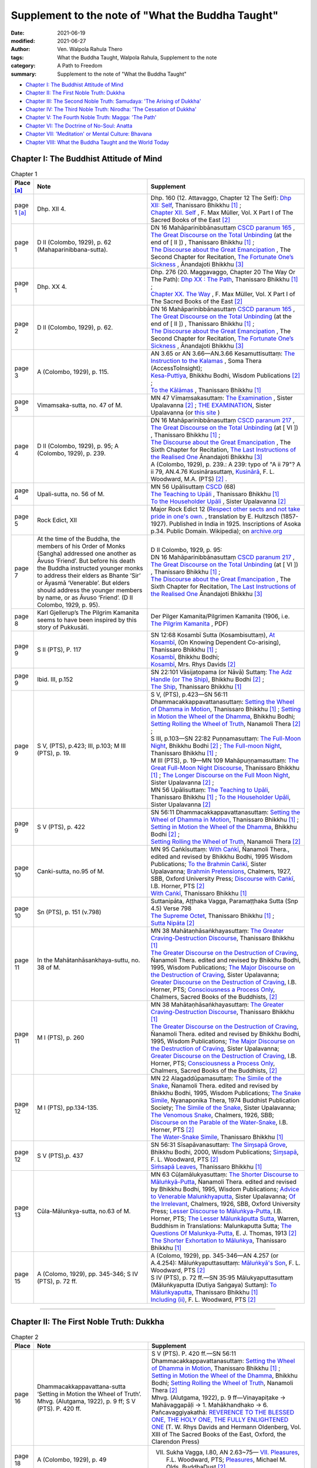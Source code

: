 =====================================================
Supplement to the note of "What the Buddha Taught"
=====================================================

:date: 2021-06-19
:modified: 2021-06-27
:author: Ven. Walpola Rahula Thero
:tags: What the Buddha Taught, Walpola Rahula, Supplement to the note
:category: A Path to Freedom
:summary: Supplement to the note of "What the Buddha Taught"

- `Chapter I: The Buddhist Attitude of Mind`_
- `Chapter II: The First Noble Truth: Dukkha`_
- `Chapter III: The Second Noble Truth: Samudaya: 'The Arising of Dukkha'`_
- `Chapter IV: The Third Noble Truth: Nirodha: 'The Cessation of Dukkha'`_
- `Chapter V: The Fourth Noble Truth: Magga: 'The Path'`_
- `Chapter VI: The Doctrine of No-Soul: Anatta`_
- `Chapter VII: 'Meditation' or Mental Culture: Bhavana`_
- `Chapter VIII: What the Buddha Taught and the World Today`_

.. _`Chapter I: The Buddhist Attitude of Mind`:

Chapter I: The Buddhist Attitude of Mind
~~~~~~~~~~~~~~~~~~~~~~~~~~~~~~~~~~~~~~~~~~~

.. list-table:: Chapter 1
   :widths: 5 40 55
   :header-rows: 1

   * - Place [a]_
     - Note
     - Supplement
   * - page 1 [a]_
     - Dhp. XII 4.
     - | Dhp. 160 (12. Attavaggo, Chapter 12 The Self): `Dhp XII: Self <https://www.dhammatalks.org/suttas/KN/Dhp/Ch12.html>`__, Thanissaro Bhikkhu [1]_ ;
       | `Chapter XII. Self <http://buddhadust.net/dhamma-vinaya/sbe/kd/dhp/kd.dhp.mulr.sbe.htm#ch12>`__ , F. Max Müller, Vol. X Part I of The Sacred Books of the East [2]_ 
   * - page 1
     - D II (Colombo, 1929), p. 62 (Mahaparinibbana-sutta).
     - | DN 16 Mahāparinibbānasuttaṃ `CSCD paranum 165 <https://tipitaka.org/romn/cscd/s0102m.mul2.xml>`__ , 
       | `The Great Discourse on the Total Unbinding <https://www.dhammatalks.org/suttas/DN/DN16.html>`__ (at the end of [ II ]) , Thanissaro Bhikkhu [1]_ ;
       | `The Discourse about the Great Emancipation <https://www.ancient-buddhist-texts.net/Texts-and-Translations/Mahaparinibbanasuttam/index.htm>`__ , The Second Chapter for Recitation, `The Fortunate One’s Sickness <https://www.ancient-buddhist-texts.net/Texts-and-Translations/Mahaparinibbanasuttam/16-Sickness.htm>`__ , Ānandajoti Bhikkhu [3]_ 
   * - page 1
     - Dhp. XX 4.
     - | Dhp. 276 (20. Maggavaggo, Chapter 20 The Way Or The Path): `Dhp XX : The Path <https://www.dhammatalks.org/suttas/KN/Dhp/Ch20.html>`__, Thanissaro Bhikkhu [1]_ ;
       | `Chapter XX. The Way <http://buddhadust.net/dhamma-vinaya/sbe/kd/dhp/kd.dhp.mulr.sbe.htm#ch20>`__ , F. Max Müller, Vol. X Part I of The Sacred Books of the East [2]_
   * - page 2
     - D II (Colombo, 1929), p. 62.
     - | DN 16 Mahāparinibbānasuttaṃ `CSCD paranum 165 <https://tipitaka.org/romn/cscd/s0102m.mul2.xml>`__ , 
       | `The Great Discourse on the Total Unbinding <https://www.dhammatalks.org/suttas/DN/DN16.html>`__ (at the end of [ II ]) , Thanissaro Bhikkhu [1]_ ;
       | `The Discourse about the Great Emancipation <https://www.ancient-buddhist-texts.net/Texts-and-Translations/Mahaparinibbanasuttam/index.htm>`__ , The Second Chapter for Recitation, `The Fortunate One’s Sickness <https://www.ancient-buddhist-texts.net/Texts-and-Translations/Mahaparinibbanasuttam/16-Sickness.htm>`__ , Ānandajoti Bhikkhu [3]_ 
   * - page 3
     - A (Colombo, 1929), p. 115.
     - | AN 3.65 or AN 3.66—AN.3.66 Kesamuttisuttaṃ: `The Instruction to the Kalamas <https://accesstoinsight.org/tipitaka/an/an03/an03.065.soma.html>`__ , Soma Thera (AccessToInsight);
       | `Kesa-Puttiya <http://buddhadust.net/dhamma-vinaya/wp/an/03_threes/an03.065.bodh.wp.htm>`__, Bhikkhu Bodhi, Wisdom Publications [2]_ ;
       | `To the Kālāmas <https://www.dhammatalks.org/suttas/AN/AN3_66.html>`__ , Thanissaro Bhikkhu [1]_
   * - page 3
     - Vimamsaka-sutta, no. 47 of M.
     - MN 47 Vīmaṃsakasuttaṃ: `The Examination <http://buddhadust.net/dhamma-vinaya/mnl/mn/mn.047.upal.mnl.htm>`__ , Sister Upalavanna [2]_ ; `THE EXAMINATION <https://theravada.vn/vima%E1%B9%83sakasutta%E1%B9%83-the-examination/>`__, Sister Upalavanna (or `this site <http://buddhistlibraryonline.com/index.php/the-teachings/tipitaka/suttapitaka/majjhimanikaya/mulapa-asapa-i/cu-layamakavaggo/105-mn47-vima-saka-sutta>`__ )
   * - page 4
     - D II (Colombo, 1929), p. 95; A (Colombo, 1929), p. 239.
     - | DN 16 Mahāparinibbānasuttaṃ `CSCD paranum 217 <https://tipitaka.org/romn/cscd/s0102m.mul2.xml>`__ , 
       | `The Great Discourse on the Total Unbinding <https://www.dhammatalks.org/suttas/DN/DN16.html>`__ (at [ VI ]) , Thanissaro Bhikkhu [1]_ ;
       | `The Discourse about the Great Emancipation <https://www.ancient-buddhist-texts.net/Texts-and-Translations/Mahaparinibbanasuttam/index.htm>`__ , The Sixth Chapter for Recitation, `The Last Instructions of the Realised One <https://www.ancient-buddhist-texts.net/Texts-and-Translations/Mahaparinibbanasuttam/40-Last-Instructions.htm>`__ Ānandajoti Bhikkhu [3]_ 
       | A (Colombo, 1929), p. 239.: A 239: typo of "A ii 79"? A ii 79, AN.4.76 Kusinārasuttaṃ, `Kusinārā <http://buddhadust.net/dhamma-vinaya/pts/an/04_fours/an04.076.wood.pts.htm>`__, F. L. Woodward, M.A. (PTS) [2]_ .
   * - page 4
     - Upali-sutta, no. 56 of M.
     - | MN 56 Upālisuttaṃ `CSCD <https://tipitaka.org/romn/cscd/s0202m.mul0.xml>`__ (68)
       | `The Teaching to Upāli <https://www.dhammatalks.org/suttas/MN/MN56.html>`__ , Thanissaro Bhikkhu [1]_ 
       | `To the Householder Upāli <http://buddhadust.net/dhamma-vinaya/mnl/mn/mn.056.upal.mnl.htm>`__ , Sister Upalavanna [2]_ 
   * - page 5
     - Rock Edict, XII
     - Major Rock Edict 12 (`Respect other sects and not take pride in one's own. <https://en.wikipedia.org/wiki/Major_Rock_Edicts#Major_Rock_Edict_12>`__ , translation by E. Hultzsch (1857-1927). Published in India in 1925. Inscriptions of Asoka p.34. Public Domain. Wikipedia); on `archive.org <https://archive.org/details/InscriptionsOfAsoka.NewEditionByE.Hultzsch/page/n181/mode/2up?view=theater>`__
   * - page 7
     - At the time of the Buddha, the members of his Order of Monks (Sangha) addressed one another as Āvuso ‘Friend’. But before his death the Buddha instructed younger monks to address their elders as Bhante ‘Sir’ or Āyasmā ‘Venerable’. But elders should address the younger members by name, or as Āvuso ‘Friend’. (D II Colombo, 1929, p. 95).
     - | D II Colombo, 1929, p. 95: 
       | DN 16 Mahāparinibbānasuttaṃ `CSCD paranum 217 <https://tipitaka.org/romn/cscd/s0102m.mul2.xml>`__ , 
       | `The Great Discourse on the Total Unbinding <https://www.dhammatalks.org/suttas/DN/DN16.html>`__ (at [ VI ]) , Thanissaro Bhikkhu [1]_ ;
       | `The Discourse about the Great Emancipation <https://www.ancient-buddhist-texts.net/Texts-and-Translations/Mahaparinibbanasuttam/index.htm>`__ , The Sixth Chapter for Recitation, `The Last Instructions of the Realised One <https://www.ancient-buddhist-texts.net/Texts-and-Translations/Mahaparinibbanasuttam/40-Last-Instructions.htm>`__ Ānandajoti Bhikkhu [3]_ 
   * - page 8
     - Karl Gjellerup’s The Pilgrim Kamanita seems to have been inspired by this story of Pukkusāti.
     - Der Pilger Kamanita/Pilgrimen Kamanita (1906, i.e. `The Pilgrim Kamanita <https://cd1.amaravati.org/wp-content/uploads/2014/09/28/Pligrim_Kamanita_2017_web_reduced.pdf>`__ , PDF)
   * - page 9
     - S II (PTS), P. 117
     - | SN 12:68 Kosambī Sutta (Kosambisuttaṃ), `At Kosambī <https://www.dhammatalks.org/suttas/SN/SN12_68.html>`__, (On Knowing Dependent Co-arising), Thanissaro Bhikkhu [1]_ ; 
       | `Kosambī <http://buddhadust.net/dhamma-vinaya/wp/sn/02_nv/sn02.12.068.bodh.wp.htm>`__, Bhikkhu Bodhi;
       | `Kosambī <http://buddhadust.net/dhamma-vinaya/pts/sn/02_nv/sn02.12.068.rhyc.pts.htm>`__, Mrs. Rhys Davids [2]_ 
   * - page 9
     - Ibid. III, p.152
     - | SN 22:101 Vāsijaṭopama (or Nāvā) Suttaɱ: `The Adz Handle (or The Ship) <http://buddhadust.net/dhamma-vinaya/wp/sn/03_kv/sn03.22.101.bodh.wp.htm>`__, Bhikkhu Bodhi [2]_ ; 
       | `The Ship <https://www.dhammatalks.org/suttas/SN/SN22_101.html>`__, Thanissaro Bhikkhu [1]_ 
   * - page 9
     - S V, (PTS), p.423; III, p.103; M III (PTS), p. 19.
     - | S V, (PTS), p.423—SN 56:11 Dhammacakkappavattanasuttaṃ: `Setting the Wheel of Dhamma in Motion <https://www.dhammatalks.org/suttas/SN/SN56_11.html>`__, Thanissaro Bhikkhu [1]_ ; `Setting in Motion the Wheel of the Dhamma <http://buddhadust.net/dhamma-vinaya/wp/sn/05_mv/sn05.56.011.bodh.wp.htm>`__, Bhikkhu Bodhi; `Setting Rolling the Wheel of Truth <http://buddhadust.net/dhamma-vinaya/ati/sn/05_mv/sn05.56.011.nymo.ati.htm>`__, Nanamoli Thera [2]_ ;
       | S III, p.103—SN 22:82 Puṇṇamasuttaṃ: `The Full-Moon Night <http://buddhadust.net/dhamma-vinaya/wp/sn/03_kv/sn03.22.082.bodh.wp.htm>`__, Bhikkhu Bodhi [2]_ ; `The Full-moon Night <https://www.dhammatalks.org/suttas/SN/SN22_82.html>`__, Thanissaro Bhikkhu [1]_ ; 
       | M III (PTS), p. 19—MN 109 Mahāpuṇṇamasuttaṃ: `The Great Full-Moon Night Discourse <https://www.dhammatalks.org/suttas/MN/MN109.html>`__, Thanissaro Bhikkhu [1]_ ; `The Longer Discourse on the Full Moon Night <http://buddhadust.net/dhamma-vinaya/mnl/mn/mn.109.upal.mnl.htm>`__, Sister Upalavanna [2]_ ;
       | MN 56 Upālisuttaṃ: `The Teaching to Upāli <https://www.dhammatalks.org/suttas/MN/MN56.html>`__, Thanissaro Bhikkhu [1]_ ; `To the Householder Upāli <http://buddhadust.net/dhamma-vinaya/mnl/mn/mn.056.upal.mnl.htm>`__, Sister Upalavanna [2]_ 
   * - page 9
     - S V (PTS), p. 422
     - | SN 56:11 Dhammacakkappavattanasuttaṃ: `Setting the Wheel of Dhamma in Motion <https://www.dhammatalks.org/suttas/SN/SN56_11.html>`__, Thanissaro Bhikkhu [1]_ ; 
       | `Setting in Motion the Wheel of the Dhamma <http://buddhadust.net/dhamma-vinaya/wp/sn/05_mv/sn05.56.011.bodh.wp.htm>`__, Bhikkhu Bodhi [2]_ ; 
       | `Setting Rolling the Wheel of Truth <http://buddhadust.net/dhamma-vinaya/ati/sn/05_mv/sn05.56.011.nymo.ati.htm>`__, Nanamoli Thera [2]_ 
   * - page 10
     - Canki-sutta, no.95 of M.
     - | MN 95 Caṅkīsuttaṃ: `With Caṅkī <http://buddhadust.net/dhamma-vinaya/wp/mn/mn.095.ntbb.wp.htm>`__, Ñanamoli Thera., edited and revised by Bhikkhu Bodhi, 1995 Wisdom Publications; `To the Brahmin Caṅkī <http://buddhadust.net/dhamma-vinaya/mnl/mn/mn.095.upal.mnl.htm>`__, Sister Upalavanna; `Brahmin Pretensions <http://buddhadust.net/dhamma-vinaya/chlm/mn/mn.095.chlm.sbb.htm>`__, Chalmers, 1927, SBB, Oxford University Press; `Discourse with Caṅkī <http://buddhadust.net/dhamma-vinaya/pts/mn/mn.095.horn.pts.htm>`__, I.B. Horner, PTS [2]_ 
       | `With Caṅkī <https://www.dhammatalks.org/suttas/MN/MN95.html>`__, Thanissaro Bhikkhu [1]_
   * - page 10
     - Sn (PTS), p. 151 (v.798)
     - | Suttanipāta, Aṭṭhaka Vagga, Paramaṭṭhaka Sutta (Snp 4.5) Verse 798
       | `The Supreme Octet <https://www.dhammatalks.org/suttas/KN/StNp/StNp4_5.html>`_, Thanissaro Bhikkhu [1]_ ;
       | `Sutta Nipāta <http://buddhadust.net/backmatter/indexes/sutta/kd/snp/idx_snp.htm>`__ [2]_ 
   * - page 11
     - In the Mahātanhāsankhaya-suttu, no. 38 of M.
     - | MN 38 Mahātaṇhāsaṅkhayasuttaṃ: `The Greater Craving-Destruction Discourse <https://www.dhammatalks.org/suttas/MN/MN38.html>`__, Thanissaro Bhikkhu [1]_ 
       | `The Greater Discourse on the Destruction of Craving <http://buddhadust.net/dhamma-vinaya/wp/mn/mn.038.ntbb.wp.htm>`__, Ñanamoli Thera. edited and revised by Bhikkhu Bodhi, 1995, Wisdom Publications; `The Major Discourse on the Destruction of Craving <http://buddhadust.net/dhamma-vinaya/mnl/mn/mn.038.upal.mnl.htm>`__, Sister Upalavanna; `Greater Discourse on the Destruction of Craving <http://buddhadust.net/dhamma-vinaya/pts/mn/mn.038.horn.pts.htm>`__, I.B. Horner, PTS; `Consciousness a Process Only <http://buddhadust.net/dhamma-vinaya/chlm/mn/mn.038.chlm.sbb.htm>`__, Chalmers, Sacred Books of the Buddhists, [2]_ 
   * - page 11
     - M I (PTS), p. 260
     - | MN 38 Mahātaṇhāsaṅkhayasuttaṃ: `The Greater Craving-Destruction Discourse <https://www.dhammatalks.org/suttas/MN/MN38.html>`__, Thanissaro Bhikkhu [1]_ 
       | `The Greater Discourse on the Destruction of Craving <http://buddhadust.net/dhamma-vinaya/wp/mn/mn.038.ntbb.wp.htm>`__, Ñanamoli Thera. edited and revised by Bhikkhu Bodhi, 1995, Wisdom Publications; `The Major Discourse on the Destruction of Craving <http://buddhadust.net/dhamma-vinaya/mnl/mn/mn.038.upal.mnl.htm>`__, Sister Upalavanna; `Greater Discourse on the Destruction of Craving <http://buddhadust.net/dhamma-vinaya/pts/mn/mn.038.horn.pts.htm>`__, I.B. Horner, PTS; `Consciousness a Process Only <http://buddhadust.net/dhamma-vinaya/chlm/mn/mn.038.chlm.sbb.htm>`__, Chalmers, Sacred Books of the Buddhists, [2]_  
   * - page 12
     - M I (PTS), pp.134-135.
     - | MN 22 Alagaddūpamasuttaṃ: `The Simile of the Snake <http://buddhadust.net/dhamma-vinaya/wp/mn/mn.022.ntbb.wp.htm>`__, Ñanamoli Thera. edited and revised by Bhikkhu Bodhi, 1995, Wisdom Publications; `The Snake Simile <http://buddhadust.net/dhamma-vinaya/bps/mn/mn.022.nypo.bps.htm>`__, Nyanaponika Thera, 1974 Buddhist Publication Society; `The Simile of the Snake <http://buddhadust.net/dhamma-vinaya/mnl/mn/mn.022.upal.mnl.htm>`__, Sister Upalavanna; `The Venomous Snake <http://buddhadust.net/dhamma-vinaya/chlm/mn/mn.022.chlm.sbb.htm>`__, Chalmers, 1926, SBB; `Discourse on the Parable of the Water-Snake <http://buddhadust.net/dhamma-vinaya/pts/mn/mn.022.horn.pts.htm>`__, I.B. Horner, PTS [2]_
       | `The Water-Snake Simile <https://www.dhammatalks.org/suttas/MN/MN22.html>`__, Thanissaro Bhikkhu [1]_ 
   * - page 12
     - S V (PTS),p. 437
     - | SN 56:31 Sīsapāvanasuttaṃ: `The Siɱsapā Grove <http://buddhadust.net/dhamma-vinaya/wp/sn/05_mv/sn05.56.031.bodh.wp.htm>`__, Bhikkhu Bodhi, 2000, Wisdom Publications; `Siɱsapā <http://buddhadust.net/dhamma-vinaya/pts/sn/05_mv/sn05.56.031.wood.pts.htm>`__, F. L. Woodward, PTS [2]_ 
       | `Siṁsapā Leaves <https://www.dhammatalks.org/suttas/SN/SN56_31.html>`__, Thanissaro Bhikkhu [1]_ 
   * - page 13
     - Cūla-Mālunkya-sutta, no.63 of M.
     - | MN 63 Cūḷamālukyasuttaṃ: `The Shorter Discourse to Māluṅkyā-Putta <http://buddhadust.net/dhamma-vinaya/wp/mn/mn.063.ntbb.wp.htm>`__, Ñanamoli Thera. edited and revised by Bhikkhu Bodhi, 1995, Wisdom Publications; `Advice to Venerable Malunkhyaputta <http://buddhadust.net/dhamma-vinaya/mnl/mn/mn.063.upal.mnl.htm>`__, Sister Upalavanna; `Of the Irrelevant <http://buddhadust.net/dhamma-vinaya/chlm/mn/mn.063.chlm.sbb.htm>`__, Chalmers, 1926, SBB, Oxford University Press; `Lesser Discourse to Māluṅkya-Putta <http://buddhadust.net/dhamma-vinaya/pts/mn/mn.063.horn.pts.htm>`__, I.B. Horner, PTS; `The Lesser Mālunkāputta Sutta <http://buddhadust.net/dhamma-vinaya/bit/bit-13.htm#mn63>`__, Warren, Buddhism in Translations: Malunkaputta Sutta; `The Questions Of Malunkya-Putta <http://buddhadust.net/dhamma-vinaya/thom/mn/mn.063.thom.htm>`__, E. J. Thomas, 1913 [2]_  
       | `The Shorter Exhortation to Māluṅkya <https://www.dhammatalks.org/suttas/MN/MN63.html>`__, Thanissaro Bhikkhu [1]_ 
   * - page 15
     - A (Colomo, 1929), pp. 345-346; S IV (PTS), p. 72 ff.
     - | A (Colomo, 1929), pp. 345-346—AN 4.257 (or A.4.254): Māluṅkyaputtasuttaṃ: `Māluṅkyā's Son <http://buddhadust.net/dhamma-vinaya/pts/an/04_fours/an04.254.wood.pts.htm>`__, F. L. Woodward, PTS [2]_
       | S IV (PTS), p. 72 ff.—SN 35:95 Mālukyaputtasuttaṃ (Māluṅkyaputta (Dutiya Saṅgaya) Suttaɱ): `To Māluṅkyaputta <https://www.dhammatalks.org/suttas/SN/SN35_95.html>`__, Thanissaro Bhikkhu [1]_ 
       | `Including (ii) <http://buddhadust.net/dhamma-vinaya/pts/sn/04_salv/sn04.35.095.wood.pts.htm>`__, F. L. Woodward, PTS [2]_ 

------

.. _`Chapter II: The First Noble Truth: Dukkha`:

Chapter II: The First Noble Truth: Dukkha
~~~~~~~~~~~~~~~~~~~~~~~~~~~~~~~~~~~~~~~~~~~~

.. list-table:: Chapter 2
   :widths: 5 40 55
   :header-rows: 1

   * - Place
     - Note
     - Supplement
   * - page 16
     - Dhammacakkappavattana-sutta ‘Setting in Motion the Wheel of Truth’. Mhvg. (Alutgama, 1922), p. 9 ff; S V (PTS). P. 420 ff.
     - | S V (PTS). P. 420 ff.—SN 56:11 Dhammacakkappavattanasuttaṃ: `Setting the Wheel of Dhamma in Motion <https://www.dhammatalks.org/suttas/SN/SN56_11.html>`__, Thanissaro Bhikkhu [1]_ ; `Setting in Motion the Wheel of the Dhamma <http://buddhadust.net/dhamma-vinaya/wp/sn/05_mv/sn05.56.011.bodh.wp.htm>`__, Bhikkhu Bodhi; `Setting Rolling the Wheel of Truth <http://buddhadust.net/dhamma-vinaya/ati/sn/05_mv/sn05.56.011.nymo.ati.htm>`__, Nanamoli Thera [2]_ 
       | Mhvg. (Alutgama, 1922), p. 9 ff—Vinayapiṭake → Mahāvaggapāḷi → 1. Mahākhandhako → 6. Pañcavaggiyakathā: `REVERENCE TO THE BLESSED ONE, THE HOLY ONE, THE FULLY ENLIGHTENED ONE <https://www.sacred-texts.com/bud/sbe13/sbe1312.htm>`__ (T. W. Rhys Davids and Hermann Oldenberg, Vol. XIII of The Sacred Books of the East, Oxford, the Clarendon Press)
   * - page 18
     - A (Colombo, 1929), p. 49
     - VII. Sukha Vagga, I.80, AN 2.63~75— `VII. Pleasures <http://buddhadust.net/dhamma-vinaya/pts/an/02_twos/an02.063-075.wood.pts.htm#p63>`__, F.L. Woodward, PTS; `Pleasures <http://buddhadust.net/dhamma-vinaya/bd/an/02_twos/an02.063-075.olds.bd.htm#p63>`__, Michael M. Olds, BuddhaDust [2]_ 
   * - page 18
     - Mahādukkhakkhandha-sutta, M I (PTS), p. 90.
     - | MN 13 Mahādukkhakkhandhasuttaṃ: `The Greater Discourse on the Mass of Suffering <http://buddhadust.net/dhamma-vinaya/wp/mn/mn.013.ntbb.wp.htm>`__, Bhikkhu Bodhi, 1995, Wisdom Publications; `The Major Mass of Unpleasantness <http://buddhadust.net/dhamma-vinaya/mnl/mn/mn.013.upal.mnl.htm>`__, Sister Upalavanna; `The Longer Story of Ill <http://buddhadust.net/dhamma-vinaya/chlm/mn/mn.013.chlm.sbb.htm>`__, Chalmers, SBB; `Greater Discourse on the Stems of Anguish <http://buddhadust.net/dhamma-vinaya/pts/mn/mn.013.horn.pts.htm>`__, I.B. Horner, PTS [2]_
       | `The Great Mass of Stress <https://www.dhammatalks.org/suttas/MN/MN13.html>`__, Thanissaro Bhikkhu [1]_ 
   * - page 18
     - M I (PTS), p. 85 ff; S III (PTS), p. 27 ff.
     - | M I (PTS), p. 85 ff—MN 13 Mahādukkhakkhandhasuttaṃ: `The Greater Discourse on the Mass of Suffering <http://buddhadust.net/dhamma-vinaya/wp/mn/mn.013.ntbb.wp.htm>`__, Bhikkhu Bodhi, 1995, Wisdom Publications; `The Major Mass of Unpleasantness <http://buddhadust.net/dhamma-vinaya/mnl/mn/mn.013.upal.mnl.htm>`__, Sister Upalavanna; `The Longer Story of Ill <http://buddhadust.net/dhamma-vinaya/chlm/mn/mn.013.chlm.sbb.htm>`__, Chalmers, SBB; `Greater Discourse on the Stems of Anguish <http://buddhadust.net/dhamma-vinaya/pts/mn/mn.013.horn.pts.htm>`__, I.B. Horner, PTS [2]_ ; `The Great Mass of Stress <https://www.dhammatalks.org/suttas/MN/MN13.html>`__, Thanissaro Bhikkhu [1]_
       | S III (PTS), p. 27 ff.—SN 22.25 Chandarāgasuttaṃ: `Desire and Lust <http://buddhadust.net/dhamma-vinaya/wp/sn/03_kv/sn03.22.025.bodh.wp.htm>`__, Bhikkhu Bodhi, 2000, Wisdom Publications, 2000; `Desire and Lust <http://buddhadust.net/dhamma-vinaya/pts/sn/03_kv/sn03.22.025.wood.pts.htm>`__, F. L. Woodward, PTS [2]_ 
   * - page 19
     - M I (PTS), p. 87.
     - | MN 13 Mahādukkhakkhandhasuttaṃ: `The Greater Discourse on the Mass of Suffering <http://buddhadust.net/dhamma-vinaya/wp/mn/mn.013.ntbb.wp.htm>`__, Bhikkhu Bodhi, 1995, Wisdom Publications; `The Major Mass of Unpleasantness <http://buddhadust.net/dhamma-vinaya/mnl/mn/mn.013.upal.mnl.htm>`__, Sister Upalavanna; `The Longer Story of Ill <http://buddhadust.net/dhamma-vinaya/chlm/mn/mn.013.chlm.sbb.htm>`__, Chalmers, SBB; `Greater Discourse on the Stems of Anguish <http://buddhadust.net/dhamma-vinaya/pts/mn/mn.013.horn.pts.htm>`__, I.B. Horner, PTS [2]_
       | `The Great Mass of Stress <https://www.dhammatalks.org/suttas/MN/MN13.html>`__, Thanissaro Bhikkhu [1]_
   * - page 19
     - Vism (PTS), P. 499; Abhisamuc, p. 38.
     - | Vism (PTS), P. 499—Visuddhimagga (The Path of Purification), Chap. 16
       | Bhikkhu Nyanamoli (trans.), The Path of Purification, Visuddhimagga, Buddhist Publication Society, Kandy 2011, ISBN 955-24-0023-6. `BPS-Pariyatti Editions <https://store.pariyatti.org/Path-of-Purification-The-_p_1386.html>`__, Onalaska 1999, ISBN 1-928706-01-0.
       | The Path of Purity, Pe Maung (trans.), Pali Text Society, London, 3 vols., 1922–31
       | Available as free PDF: The Path of Purification complete and The Path of Purification (Visuddhimagga) translated by Bhikkhu Nyanamoli ( on `AccessToInsight <https://accesstoinsight.org/lib/authors/nanamoli/PathofPurification2011.pdf>`__)
       | Abhisamuc, p. 38.: `Compendium of Abhidharma <https://archive.org/details/in.ernet.dli.2015.405166>`__ [(Abhidharma-samuccaya of Asanga, ed. Pradhan (Visvabharati, Santiniketan, 1950) Sanskrit, on https://archive.org/ ]; Abhidharmasamuccaya: The Compendium of the Higher Teaching, Asaṅga, Walpola Rahula, Sara Boin-Webb, Jain Publishing Company, 2001, ISBN 0895819414, 9780895819413
   * - page 20
     - S V (PTS), p. 421
     - | SN 56.13 Khandhasuttaṃ: `Aggregates <http://buddhadust.net/dhamma-vinaya/wp/sn/05_mv/sn05.56.013.bodh.wp.htm>`__, Bhikkhu Bodhi, 2000, Wisdom Publications; 
       | `Factors <http://buddhadust.net/dhamma-vinaya/pts/sn/05_mv/sn05.56.013.wood.pts.htm>`__, F. L. Woodward, PTS [2]_ 
   * - page 20
     - S III (PTS), p. 158
     - SN 22.104 Dukkhasuttaṃ: `Suffering <http://buddhadust.net/dhamma-vinaya/pts/sn/03_kv/sn03.22.104.wood.pts.htm>`__, F. L. Woodward, PTS [2]_ 
   * - page 20
     - S III (PTS),p. 59
     - SN 22.56 Upādānaparipavattasuttaṃ: `Saṁyutta Nikāya | The Connected Collection <https://www.dhammatalks.org/suttas/SN/index_SN.html>`__, Thanissaro Bhikkhu [1]_; `Index to the Suttas of the Saɱyutta Nikāya, Khandha Vagga, Khandha Saɱyutta <http://buddhadust.net/backmatter/indexes/sutta/sn/03_kv/idx_22_khandhasamyutta.htm>`__ [2]_ 
   * - page 21
     - Abhisamuc, p. 4. Vibh.p.72. Dhs. p. 133 § 594
     - | Abhisamuc, p. 4.—Abhidharma-samuccaya of Asanga: `Compendium of Abhidharma <https://archive.org/details/in.ernet.dli.2015.405166>`__ [(Abhidharma-samuccaya of Asanga, ed. Pradhan (Visvabharati, Santiniketan, 1950) Sanskrit, on https://archive.org/ ]; Abhidharmasamuccaya: The Compendium of the Higher Teaching, Asaṅga, Walpola Rahula, Sara Boin-Webb, Jain Publishing Company, 2001, ISBN 0895819414, 9780895819413
       | Vibh.p.72.—Vibhaṅga: `The Book of Analysis <https://suttacentral.net/vb1/en/thittila>`__,  U Thittila, first published in 1969 or `this <https://legacy.suttacentral.net/en/vb1>`__ (on `SuttaCentral <https://suttacentral.net/>`__ )
       | Dhs. p. 133 §594—Dhammasaṅgaṇī or Dhammasaṅgaha: 'Collection of Dhammas' or A Buddhist Manual of Psychological Ethics, tr C. A. F. Rhys Davids, Royal Asiatic Society, 1900; reprinted with corrections, Pali Text Society,[2] Bristol; `Dhammasaṅgaṇī <https://suttacentral.net/ds>`__, or `this <https://legacy.suttacentral.net/ds>`__ on `SuttaCentral <https://suttacentral.net/>`__
   * - page 22
     - S III (PTS), p. 59
     - SN 22.56 Upādānaparipavattasuttaṃ: `Saṁyutta Nikāya | The Connected Collection <https://www.dhammatalks.org/suttas/SN/index_SN.html>`__, Thanissaro Bhikkhu [1]_ ; `Index to the Suttas of the Saɱyutta Nikāya, Khandha Vagga, Khandha Saɱyutta <http://buddhadust.net/backmatter/indexes/sutta/sn/03_kv/idx_22_khandhasamyutta.htm>`__ [2]_ 
   * - page 22
     - S III (PTS), p.60
     - SN 22.56 Upādānaparipavattasuttaṃ: `Saṁyutta Nikāya | The Connected Collection <https://www.dhammatalks.org/suttas/SN/index_SN.html>`__, Thanissaro Bhikkhu [1]_; `Index to the Suttas of the Saɱyutta Nikāya, Khandha Vagga, Khandha Saɱyutta <http://buddhadust.net/backmatter/indexes/sutta/sn/03_kv/idx_22_khandhasamyutta.htm>`__ [2]_ 
   * - page 22
     - A (Colombo, 1929), p. 590- 
     - | AN 6.63 Nibbedhikasuttaṃ: `Penetrative <https://www.dhammatalks.org/suttas/AN/AN6_63.html>`__, Thanissaro Bhikkhu [1]_;
       | `Drawing from Experience <http://buddhadust.net/dhamma-vinaya/bd/an/06_sixes/an06.063.olds.bd.htm>`__, Michael M. Olds [2]_
   * - page 22
     - Abhisamuc, p.6.
     - Abhisamuc—Abhidharma-samuccaya of Asanga: `Compendium of Abhidharma <https://archive.org/details/in.ernet.dli.2015.405166>`__ [(Abhidharma-samuccaya of Asanga, ed. Pradhan (Visvabharati, Santiniketan, 1950) Sanskrit, on https://archive.org/ ]; Abhidharmasamuccaya: The Compendium of the Higher Teaching, Asaṅga, Walpola Rahula, Sara Boin-Webb, Jain Publishing Company, 2001, ISBN 0895819414, 9780895819413
   * - page 22
     - S III (PTS), p.60.
     - SN 22.56 Upādānaparipavattasuttaṃ: `Saṁyutta Nikāya | The Connected Collection <https://www.dhammatalks.org/suttas/SN/index_SN.html>`__, Thanissaro Bhikkhu [1]_; `Index to the Suttas of the Saɱyutta Nikāya, Khandha Vagga, Khandha Saɱyutta <http://buddhadust.net/backmatter/indexes/sutta/sn/03_kv/idx_22_khandhasamyutta.htm>`__ [2]_ 
   * - page 23
     - According to Mahāyāna Buddhist philosophy the Aggregate of Consciousness has three aspects: citta, manas and vijňāna, and the Ālaya- vijňāna (popularly translated as ‘Store-Consciousness’) finds its place in this Aggregate. A detailed and comparative study of this subject will be found in a forthcoming work on Buddhist philosophy by the present writer.
     - `Alayavijnana - Store Consciousness <https://www.saigon.com/anson/ebud/ebdha195.htm>`__, Venerable Dr. Walpola Rahula (Source: Buddhist Council of NSW)
   * - page 23
     - S III (PTS), p.61
     - SN 22.56 Upādānaparipavattasuttaṃ: `Saṁyutta Nikāya | The Connected Collection <https://www.dhammatalks.org/suttas/SN/index_SN.html>`__, Thanissaro Bhikkhu [1]_; `Index to the Suttas of the Saɱyutta Nikāya, Khandha Vagga, Khandha Saɱyutta <http://buddhadust.net/backmatter/indexes/sutta/sn/03_kv/idx_22_khandhasamyutta.htm>`__ [2]_ 
   * - page 24
     - Mahātanhāsamkhaya-sutta, M I (PTS), p. 256 ff.
     - | MN 38 Mahātaṇhāsaṅkhayasuttaṃ: `The Greater Craving-Destruction Discourse <https://www.dhammatalks.org/suttas/MN/MN38.html>`__, Thanissaro Bhikkhu [1]_ 
       | `The Greater Discourse on the Destruction of Craving <http://buddhadust.net/dhamma-vinaya/wp/mn/mn.038.ntbb.wp.htm>`__, Ñanamoli Thera. edited and revised by Bhikkhu Bodhi, 1995, Wisdom Publications; `The Major Discourse on the Destruction of Craving <http://buddhadust.net/dhamma-vinaya/mnl/mn/mn.038.upal.mnl.htm>`__, Sister Upalavanna; `Greater Discourse on the Destruction of Craving <http://buddhadust.net/dhamma-vinaya/pts/mn/mn.038.horn.pts.htm>`__, I.B. Horner, PTS; `Consciousness a Process Only <http://buddhadust.net/dhamma-vinaya/chlm/mn/mn.038.chlm.sbb.htm>`__, Chalmers, Sacred Books of the Buddhists, [2]_ 
   * - page 25
     - MA II (PTS), pp. 306-307
     - MA—Majjhima-nikāyaṭṭhakathā, Papañcasūdani: Commentary on Majjhima Nikaya; `The Papancasudani Commentary On Majjhima Nikaya Vol I Nava Nalanda Vihar <https://archive.org/details/ThePapancasudaniCommentaryOnMajjhimaNikayaVolINavaNalandaVihar>`__
   * - page 25
     - S III (PTS), p. 58.
     - | SN 22.55 Udānasuttaṃ: `Inspired Utterance <http://buddhadust.net/dhamma-vinaya/wp/sn/03_kv/sn03.22.055.bodh.wp.htm>`__, Bhikkhu Bodhi, 2000, Wisdom Publications; `Insspired Words <http://buddhadust.net/dhamma-vinaya/pts/sn/03_kv/sn03.22.055.wood.pts.htm>`__, F. L. Woodward, PTS [2]_ 
       | `Exclamation <https://www.dhammatalks.org/suttas/SN/SN22_55.html>`__, Thanissaro Bhikkhu [1]_; 
   * - page 26
     - A (colomo, 1929), p. 700.
     - | AN 7.74 Arakasuttaṃ (or AN 7:70: Arakenanusasani Suttaɱ): `Araka’s Instructions <https://www.dhammatalks.org/suttas/AN/AN7_70.html>`__, Thanissaro Bhikkhu [1]_
       | `Wheel-Wright <http://buddhadust.net/dhamma-vinaya/pts/an/07_sevens/an07.070.hare.pts.htm>`__, E.M. Hare, PTS [2]_  
   * - page 26
     - (dāruyanta). Vism. (PTS), pp. 594-595
     - | Visuddhimagga (The Path of Purification), Chap. 18
       | Bhikkhu Nyanamoli (trans.), The Path of Purification, Visuddhimagga, Buddhist Publication Society, Kandy 2011, ISBN 955-24-0023-6. `BPS-Pariyatti Editions <https://store.pariyatti.org/Path-of-Purification-The-_p_1386.html>`__, Onalaska 1999, ISBN 1-928706-01-0.
       | The Path of Purity, Pe Maung (trans.), Pali Text Society, London, 3 vols., 1922–31
       | Available as free PDF: The Path of Purification complete and The Path of Purification (Visuddhimagga) translated by Bhikkhu Nyanamoli ( on `AccessToInsight <https://accesstoinsight.org/lib/authors/nanamoli/PathofPurification2011.pdf>`__)
   * - page 26
     - Vism. (PTS), p.513
     - | Visuddhimagga (The Path of Purification), Chap. 16
       | Bhikkhu Nyanamoli (trans.), The Path of Purification, Visuddhimagga, Buddhist Publication Society, Kandy 2011, ISBN 955-24-0023-6. `BPS-Pariyatti Editions <https://store.pariyatti.org/Path-of-Purification-The-_p_1386.html>`__, Onalaska 1999, ISBN 1-928706-01-0.
       | The Path of Purity, Pe Maung (trans.), Pali Text Society, London, 3 vols., 1922–31
       | Available as free PDF: The Path of Purification complete and The Path of Purification (Visuddhimagga) translated by Bhikkhu Nyanamoli ( on `AccessToInsight <https://accesstoinsight.org/lib/authors/nanamoli/PathofPurification2011.pdf>`__)
   * - page 27
     - S II (PTS), pp. 178-179; III pp.149, 151
     - | S II (PTS), pp. 178-179—SN 15.1 Tiṇakaṭṭhasuttaṃ: `Grass and Wood <http://buddhadust.net/dhamma-vinaya/wp/sn/02_nv/sn02.15.001.bodh.wp.htm>`__, Bhikkhu Bodhi, 2000, Wisdom Publications; `Grass and Brushwood <http://buddhadust.net/dhamma-vinaya/pts/sn/02_nv/sn02.15.001.rhyc.pts.htm>`__, Mrs. Rhys Davids, assisted by F. L. Woodward, PTS [2]_ ; `Thatch'n-twigs <http://buddhadust.net/dhamma-vinaya/bd/sn/02_nv/sn02.15.001.olds.bd.htm>`__, Michael M. Olds, BD [2]_
       | S III p. 149—SN 22.99 Paṭhama Gaddula Suttaɱ (or Bhaddula Suttaɱ,  Gaddulabaddhasuttaṃ): `The Leash 1 <http://buddhadust.net/dhamma-vinaya/wp/sn/03_kv/sn03.22.099.bodh.wp.htm>`__, Bhikkhu Bodhi, 2000, Wisdom Publications; `The Leash (or The Thong) (1) <http://buddhadust.net/dhamma-vinaya/pts/sn/03_kv/sn03.22.099.wood.pts.htm>`__,  F. L. Woodward, PTS [2]_ ; `The Leash (1) <https://www.dhammatalks.org/suttas/SN/SN22_99.html>`__, Thanissaro Bhikkhu [1]_
       | S III p. 151—SN 22.100 Dutiyagaddulabaddhasuttaṃ: `The Leash 2 <http://buddhadust.net/dhamma-vinaya/wp/sn/03_kv/sn03.22.100.bodh.wp.htm>`__, Bhikkhu Bodhi, 2000, Wisdom Publications; `The Leash (2) <http://buddhadust.net/dhamma-vinaya/pts/sn/03_kv/sn03.22.100.wood.pts.htm>`__, F. L. Woodward, PTS [2]_ ; `The Leash (2) <https://www.dhammatalks.org/suttas/SN/SN22_100.html>`__, Thanissaro Bhikkhu [1]_
   * - page 27
     - A V (PTS), p. 113
     - | AN 10.61 Avijjāsuttaṃ: `Ignorance <https://www.dhammatalks.org/suttas/AN/AN10_61.html>`__,  Thanissaro Bhikkhu [1]_
       | `Ignorance <http://buddhadust.net/dhamma-vinaya/wp/an/10_tens/an10.061.bodh.wp.htm>`__, Bhikkhu Bodhi, Wisdom Publications [2]_ 
   * - page 27
     - S V (PTS), p. 437. 
     - | SN 56.30 Gavampatisuttaṃ: `Gavampati <http://buddhadust.net/dhamma-vinaya/wp/sn/05_mv/sn05.56.030.bodh.wp.htm>`__, Bhikkhu Bodhi, 2000, Wisdom Publications; `Gavampati <http://buddhadust.net/dhamma-vinaya/pts/sn/05_mv/sn05.56.030.wood.pts.htm>`__, F. L. Woodward, PTS [2]_ 
       | `Gavampati <https://www.dhammatalks.org/suttas/SN/SN56_30.html>`__, Thanissaro Bhikkhu [1]_ 
   * - page 28
     - Abhisamuc, p. 7.
     - Abhisamuc—Abhidharma-samuccaya of Asanga: `Compendium of Abhidharma <https://archive.org/details/in.ernet.dli.2015.405166>`__ [(Abhidharma-samuccaya of Asanga, ed. Pradhan (Visvabharati, Santiniketan, 1950) Sanskrit, on https://archive.org/ ]; Abhidharmasamuccaya: The Compendium of the Higher Teaching, Asaṅga, Walpola Rahula, Sara Boin-Webb, Jain Publishing Company, 2001, ISBN 0895819414, 9780895819413
   * - page 28
     - M II (PTS), p. 121
     - MN 89 Dhammacetiyasuttaṃ: `Monuments to the Teaching <http://buddhadust.net/dhamma-vinaya/mnl/mn/mn.089.upal.mnl.htm>`__, Sister Upalavanna; `Discourse on Testimonies to Dhamma <http://buddhadust.net/dhamma-vinaya/pts/mn/mn.089.horn.pts.htm>`__, I.B. Horner, PTS; `Monuments of the Doctrine <http://buddhadust.net/dhamma-vinaya/chlm/mn/mn.089.chlm.sbb.htm>`__, Chalmers, SBB [2]_ 

------

.. _`Chapter III: The Second Noble Truth: Samudaya: 'The Arising of Dukkha'`:

Chapter III: The Second Noble Truth: Samudaya: The Arising of Dukkha
~~~~~~~~~~~~~~~~~~~~~~~~~~~~~~~~~~~~~~~~~~~~~~~~~~~~~~~~~~~~~~~~~~~~~~~~~

.. list-table:: Chapter 3
   :widths: 5 40 55
   :header-rows: 1

   * - Place
     - Note
     - Supplement
   * - page 29
     - Mhvg. (Alutgama, 1922), p. 9; S V (PTS), p. 421 and passim.
     - | Mhvg. (Alutgama, 1922), p. 9—Vinayapiṭake → Mahāvaggapāḷi → 1. Mahākhandhako → 6. Pañcavaggiyakathā: `REVERENCE TO THE BLESSED ONE, THE HOLY ONE, THE FULLY ENLIGHTENED ONE <https://www.sacred-texts.com/bud/sbe13/sbe1312.htm>`__ (T. W. Rhys Davids and Hermann Oldenberg, Vol. XIII of The Sacred Books of the East, Oxford, the Clarendon Press)
       | S V (PTS). P. 420 ff.—SN 56:11 Dhammacakkappavattanasuttaṃ: `Setting the Wheel of Dhamma in Motion <https://www.dhammatalks.org/suttas/SN/SN56_11.html>`__, Thanissaro Bhikkhu [1]_ ; `Setting in Motion the Wheel of the Dhamma <http://buddhadust.net/dhamma-vinaya/wp/sn/05_mv/sn05.56.011.bodh.wp.htm>`__, Bhikkhu Bodhi; `Setting Rolling the Wheel of Truth <http://buddhadust.net/dhamma-vinaya/ati/sn/05_mv/sn05.56.011.nymo.ati.htm>`__, Nanamoli Thera [2]_ 
   * - page 29
     - M I (PTS), p. 51
     - | MN 9 Sammādiṭṭhisuttaṃ: `Right View <http://buddhadust.net/dhamma-vinaya/wp/mn/mn.009.ntbb.wp.htm>`__,  Ñanamoli Thera, Bhikkhu Bodhi, 1995, Wisdom Publications; `Discourse on Perfect View <http://buddhadust.net/dhamma-vinaya/pts/mn/mn.009.horn.pts.htm>`__, I.B. Horner, PTS; `Right View <http://buddhadust.net/dhamma-vinaya/mnl/mn/mn.009.upal.mnl.htm>`__, Sister Upalavanna; `Right Ideas <http://buddhadust.net/dhamma-vinaya/chlm/mn/mn.009.chlm.sbb.htm>`__, Chalmers, SBB [2]_
       | `Right View <https://www.dhammatalks.org/suttas/MN/MN9.html>`__, Thanissaro Bhikkhu; [1]_ 
   * - page 29
     - Abhisamuc, p. 43,
     - Abhisamuc—Abhidharma-samuccaya of Asanga: `Compendium of Abhidharma <https://archive.org/details/in.ernet.dli.2015.405166>`__ [(Abhidharma-samuccaya of Asanga, ed. Pradhan (Visvabharati, Santiniketan, 1950) Sanskrit, on https://archive.org/ ]; Abhidharmasamuccaya: The Compendium of the Higher Teaching, Asaṅga, Walpola Rahula, Sara Boin-Webb, Jain Publishing Company, 2001, ISBN 0895819414, 9780895819413
   * - page 30
     - Vibh. (PTS), p. 106 ff.
     - Vibh.—Vibhaṅga: `The Book of Analysis <https://suttacentral.net/vb1/en/thittila>`__,  U Thittila, first published in 1969 or `this <https://legacy.suttacentral.net/en/vb1>`__ (on `SuttaCentral <https://suttacentral.net/>`__ )
   * - page 30
     - M I (PTS), p. 51; S II p. 72; Vibh. P. 380.
     - | M I (PTS), p. 51—MN 9 Sammādiṭṭhisuttaṃ: `Right View <http://buddhadust.net/dhamma-vinaya/wp/mn/mn.009.ntbb.wp.htm>`__,  Ñanamoli Thera, Bhikkhu Bodhi, 1995, Wisdom Publications; `Discourse on Perfect View <http://buddhadust.net/dhamma-vinaya/pts/mn/mn.009.horn.pts.htm>`__, I.B. Horner, PTS; `Right View <http://buddhadust.net/dhamma-vinaya/mnl/mn/mn.009.upal.mnl.htm>`__, Sister Upalavanna; `Right Ideas <http://buddhadust.net/dhamma-vinaya/chlm/mn/mn.009.chlm.sbb.htm>`__, Chalmers, SBB [2]_ ; `Right View <https://www.dhammatalks.org/suttas/MN/MN9.html>`__, Thanissaro Bhikkhu; [1]_
       | S II p. 72—SN 12.43 Dukkhasuttaṃ: `Suffering <http://buddhadust.net/dhamma-vinaya/wp/sn/02_nv/sn02.12.043.bodh.wp.htm>`__, Bhikkhu Bodhi, Wisdom Publications, 2000; `Dukkha Suttaɱ <http://buddhadust.net/dhamma-vinaya/pts/sn/02_nv/sn02.12.043.rhyc.pts.htm>`__, Mrs. Rhys Davids, PTS [2]_ 
       | Vibh. P. 380—Vibhaṅga: `The Book of Analysis <https://suttacentral.net/vb1/en/thittila>`__,  U Thittila, first published in 1969 or `this <https://legacy.suttacentral.net/en/vb1>`__ (on `SuttaCentral <https://suttacentral.net/>`__ )
   * - page 30
     - M I, p. 86.
     - | MN 13 Mahādukkhakkhandhasuttaṃ: `The Greater Discourse on the Mass of Suffering <http://buddhadust.net/dhamma-vinaya/wp/mn/mn.013.ntbb.wp.htm>`__, Bhikkhu Bodhi, 1995, Wisdom Publications; `The Major Mass of Unpleasantness <http://buddhadust.net/dhamma-vinaya/mnl/mn/mn.013.upal.mnl.htm>`__, Sister Upalavanna; `The Longer Story of Ill <http://buddhadust.net/dhamma-vinaya/chlm/mn/mn.013.chlm.sbb.htm>`__, Chalmers, SBB; `Greater Discourse on the Stems of Anguish <http://buddhadust.net/dhamma-vinaya/pts/mn/mn.013.horn.pts.htm>`__, I.B. Horner, PTS [2]_
       | `The Great Mass of Stress <https://www.dhammatalks.org/suttas/MN/MN13.html>`__, Thanissaro Bhikkhu [1]_
   * - page 30
     - M I, p. 48.
     - | MN 9 Sammādiṭṭhisuttaṃ: `Right View <http://buddhadust.net/dhamma-vinaya/wp/mn/mn.009.ntbb.wp.htm>`__,  Ñanamoli Thera, Bhikkhu Bodhi, 1995, Wisdom Publications; `Discourse on Perfect View <http://buddhadust.net/dhamma-vinaya/pts/mn/mn.009.horn.pts.htm>`__, I.B. Horner, PTS; `Right View <http://buddhadust.net/dhamma-vinaya/mnl/mn/mn.009.upal.mnl.htm>`__, Sister Upalavanna; `Right Ideas <http://buddhadust.net/dhamma-vinaya/chlm/mn/mn.009.chlm.sbb.htm>`__, Chalmers, SBB [2]_
       | `Right View <https://www.dhammatalks.org/suttas/MN/MN9.html>`__, Thanissaro Bhikkhu; [1]_
   * - page 31
     - MA I (PTS), p. 210.
     - MA—Majjhima-nikāyaṭṭhakathā, Papañcasūdani: Ettha ca manosañcetanāhāro tayo bhave āharatīti sāsavā kusalākusalacetanāva vuttā. (MA.9.); Commentary on Majjhima Nikaya; `The Papancasudani Commentary On Majjhima Nikaya Vol I Nava Nalanda Vihar <https://archive.org/details/ThePapancasudaniCommentaryOnMajjhimaNikayaVolINavaNalandaVihar>`__
   * - page 31
     - MA I (PTS), p. 209.
     - MA—Majjhima-nikāyaṭṭhakathā, Papañcasūdani: Manosañcetanāti cetanā eva vuccati. Commentary on Majjhima Nikaya; `The Papancasudani Commentary On Majjhima Nikaya Vol I Nava Nalanda Vihar <https://archive.org/details/ThePapancasudaniCommentaryOnMajjhimaNikayaVolINavaNalandaVihar>`__
   * - page 31
     - MA I (PTS), p. 22.
     - MA—Majjhima-nikāyaṭṭhakathā, Papañcasūdani: Commentary on Majjhima Nikaya; `The Papancasudani Commentary On Majjhima Nikaya Vol I Nava Nalanda Vihar <https://archive.org/details/ThePapancasudaniCommentaryOnMajjhimaNikayaVolINavaNalandaVihar>`__
   * - page 31
     - S II (PTS), p. 100
     - | SN 12.63 Puttamaṃsūpamasuttaṃ: `Son's Flesh <http://buddhadust.net/dhamma-vinaya/wp/sn/02_nv/sn02.12.063.bodh.wp.htm>`__, Bhikkhu Bodhi, Wisdom Publications, 2000 [2]_ 
       | `A Son’s Flesh <https://www.dhammatalks.org/suttas/SN/SN12_63.html>`__, Thanissaro Bhikkhu; [1]_  
   * - page 31
     - S II (PTS), p. 22.
     - | SN 12.19 Bālapaṇḍitasuttaṃ: `The Fool & the Wise Person <https://www.dhammatalks.org/suttas/SN/SN12_19.html>`__, Thanissaro Bhikkhu; [1]_ 
       | `The Wise Man and the Fool <http://buddhadust.net/dhamma-vinaya/wp/sn/02_nv/sn02.12.019.bodh.wp.htm>`__, Bhikkhu Bodhi, Wisdom Publications, 2000 [2]_ 

   * - page 31
     - M III (PTS), p. 280; S IV, pp. 47, 107; V, p. 423
     - | M III (PTS), p. 280—MN 147 Cūḷarāhulovādasuttaṃ: `The Shorter Discourse of Advice to Rāhula <http://buddhadust.net/dhamma-vinaya/wp/mn/mn.147.ntbb.wp.htm>`__, Ñanamoli Thera, Bhikkhu Bodhi, 1995, Wisdom Publications; `Advice in Short, to Venerable Rāhula <http://buddhadust.net/dhamma-vinaya/mnl/mn/mn.147.upal.mnl.htm>`__, Sister Upalavanna; `Discourse on an Exhortation to Rāhula <http://buddhadust.net/dhamma-vinaya/pts/mn/mn.147.horn.pts.htm>`__, I.B. Horner, PTS; `The Transitory <http://buddhadust.net/dhamma-vinaya/chlm/mn/mn.147.chlm.sbb.htm>`__, Chalmers, SBB [2]_ ; `The Shorter Exhortation to Rāhula <https://www.dhammatalks.org/suttas/MN/MN147.html>`__ Thanissaro Bhikkhu [1]_ 
       | S IV, pp. 47—SN 35.74 Paṭhamagilānasuttaṃ: `Ill (1) <https://www.dhammatalks.org/suttas/SN/SN35_74.html>`__, Thanissaro Bhikkhu; [1]_ ; `Sick 1 <http://buddhadust.net/dhamma-vinaya/wp/sn/04_salv/sn04.35.074-075.bodh.wp.htm#s74>`__, Bhikkhu Bodhi, Wisdom Publications, 2000 [2]_ 
       | S IV, pp. 107—SN 35.121 Rāhulovādasuttaṃ: `Exhortation to Rāhula <http://buddhadust.net/dhamma-vinaya/wp/sn/04_salv/sn04.35.121.bodh.wp.htm>`__ Bhikkhu Bodhi, Wisdom Publications, 2000; `Rāhula <http://buddhadust.net/dhamma-vinaya/pts/sn/04_salv/sn04.35.121.wood.pts.htm>`__, F. L. Woodward, PTS [2]_ 
       | S V, p. 423—SN 56:11 Dhammacakkappavattanasuttaṃ: `Setting the Wheel of Dhamma in Motion <https://www.dhammatalks.org/suttas/SN/SN56_11.html>`__, Thanissaro Bhikkhu [1]_ ; `Setting in Motion the Wheel of the Dhamma <http://buddhadust.net/dhamma-vinaya/wp/sn/05_mv/sn05.56.011.bodh.wp.htm>`__, Bhikkhu Bodhi; `Setting Rolling the Wheel of Truth <http://buddhadust.net/dhamma-vinaya/ati/sn/05_mv/sn05.56.011.nymo.ati.htm>`__, Nanamoli Thera [2]_ 

   * - page 33
     - Prmj. I (PTS), p. 78 
     - Prmj.— **Paramatthajotikā**, 4. Kumārapañhavaṇṇanā / Pañhavaṇṇanā / Ekaṃ nāma kintipañhavaṇṇanā: Paramatthato ca khandhesu jāyamānesu jīyamānesu mīyamānesu ca ‘‘khaṇe khaṇe tvaṃ bhikkhu jāyase ca jīyase ca mīyase cā’’ti

------

.. _`Chapter IV: The Third Noble Truth: Nirodha: 'The Cessation of Dukkha'`:

Chapter IV: The Third Noble Truth: Nirodha: The Cessation of Dukkha
~~~~~~~~~~~~~~~~~~~~~~~~~~~~~~~~~~~~~~~~~~~~~~~~~~~~~~~~~~~~~~~~~~~~~~~~

.. list-table:: Chapter 4
   :widths: 5 40 55
   :header-rows: 1

   * - Place
     - Note
     - Supplement
   * - page 36
     - Lanka. p. 113
     - Lanka.— `The Laṅkāvatāra-sūtra <https://buddhanature.tsadra.org/index.php/Texts/La%E1%B9%85k%C4%81vat%C4%81ras%C5%ABtra>`__  
   * - page 36
     - Mhvg. (Alutgama,1922), p. 10; S. V p. 421
     - | Mhvg. (Alutgama,1922), p. 10—Vinayapiṭake → Mahāvaggapāḷi → 1. Mahākhandhako → 6. Pañcavaggiyakathā: `REVERENCE TO THE BLESSED ONE, THE HOLY ONE, THE FULLY ENLIGHTENED ONE <https://www.sacred-texts.com/bud/sbe13/sbe1312.htm>`__ (T. W. Rhys Davids and Hermann Oldenberg, Vol. XIII of The Sacred Books of the East, Oxford, the Clarendon Press)
       | S. V p. 421—SN 56.11 Dhammacakkappavattanasuttaṃ: `Setting the Wheel of Dhamma in Motion <https://www.dhammatalks.org/suttas/SN/SN56_11.html>`__, Thanissaro Bhikkhu [1]_ ; `Setting in Motion the Wheel of the Dhamma <http://buddhadust.net/dhamma-vinaya/wp/sn/05_mv/sn05.56.011.bodh.wp.htm>`__, Bhikkhu Bodhi; `Setting Rolling the Wheel of Truth <http://buddhadust.net/dhamma-vinaya/ati/sn/05_mv/sn05.56.011.nymo.ati.htm>`__, Nanamoli Thera [2]_ 
   * - page 36
     - S I, p. 136
     - SN 6.1 Brahmāyācanasuttaṃ: `The Request <https://www.dhammatalks.org/suttas/SN/SN6_1.html>`__, Thanissaro Bhikkhu [1]_ ; `The Entreaty <http://buddhadust.net/dhamma-vinaya/pts/sn/01_sagv/sn01.06.001.rhyc.pts.htm>`__, Mrs. Rhys Davids, assisted by Sūriyagoḍa Sumangala Thera, PTS [2]_ 
   * - page 36
     - Ibid. IV, p. 359
     - | SN 43.1 Kāyagatāsatisuttaṃ: `Mindfulness Directed to the Body <http://buddhadust.net/dhamma-vinaya/wp/sn/04_salv/sn04.43.001.bodh.wp.htm>`__, Bhikkhu Bodhi, 2000, Wisdom Publications [2]_ ; 
       | `Body <http://buddhadust.net/dhamma-vinaya/pts/sn/04_salv/sn04.43.001.wood.pts.htm>`__, F. L. Woodward, PTS [2]_ 
   * - page 36
     - Ibid. III, p. 190.
     - | SN 23.2 Sattasuttaṃ (Satto Suttaɱ): `A Being <http://buddhadust.net/dhamma-vinaya/wp/sn/03_kv/sn03.23.001-046.bodh.wp.htm#sn.3.23.2>`__, Bhikkhu Bodhi, 2000, Wisdom Publications; `A Being <http://buddhadust.net/dhamma-vinaya/pts/sn/03_kv/sn03.23.001-046.wood.pts.htm#sn.3.23.2>`__, F. L. Woodward, PTS; `A Being <http://buddhadust.net/dhamma-vinaya/bd/sn/03_kv/sn03.23.02.olds.bd.htm>`__, Michael M. Olds, BD [2]_
       | `A Being <https://www.dhammatalks.org/suttas/SN/SN23_2.html>`__, Thanissaro Bhikkhu [1]_ 
   * - page 37
     - A (PTS) II, p. 34. 
     - AN 4.34 Aggappasādasuttaṃ: `Confidence <http://buddhadust.net/dhamma-vinaya/wp/an/04_fours/an04.034.bodh.wp.htm>`__, Bhikkhu Bodhi, Wisdom Publications; `Faiths <http://buddhadust.net/dhamma-vinaya/pts/an/04_fours/an04.034.wood.pts.htm>`__, F. L. Woodward, PTS [2]_ 
   * - page 37
     - S (PTS) IV, p. 251
     - SN 38.1. Nibbānapañhāsuttaṃ: `Nibbāna <http://buddhadust.net/dhamma-vinaya/pts/sn/04_salv/sn04.38.001.wood.pts.htm>`__, F. L. Woodward, PTS; A Question on Nibbana, Bhikkhu Bodhi, 2000, Wisdom Publications [2]_
   * - page 37
     - M I, (PTS), p. 191
     - | MN 28 Mahāhatthipadopamasuttaṃ: `The Greater Discourse on the Simile of the Elephant's Footprint <http://buddhadust.net/dhamma-vinaya/wp/mn/mn.028.ntbb.wp.htm>`__, Ñanamoli Thera, Bhikkhu Bodhi, 1995, Wisdom Publications; `Greater Discourse on the Simile of the Elephant's Footprint <http://buddhadust.net/dhamma-vinaya/pts/mn/mn.028.horn.pts.htm>`__, I.B. Horner, PTS; `The Major Disourse on the Simile of the Elephant's Footprint <http://buddhadust.net/dhamma-vinaya/mnl/mn/mn.028.upal.mnl.htm>`__, Sister Upalavanna; `The Long Trail <http://buddhadust.net/dhamma-vinaya/chlm/mn/mn.028.chlm.sbb.htm>`__, Chalmers, SBB [2]_ 
       | `The Great Elephant Footprint Simile <https://www.dhammatalks.org/suttas/MN/MN28.html>`__, Thanissaro Bhikkhu [1]_
   * - page 37
     - S II (PTS), p. 117
     - | SN 12.68 Kosambisuttaṃ (Kosambī Sutta): SN 12:68 Kosambī Sutta (Kosambisuttaṃ), `At Kosambī <https://www.dhammatalks.org/suttas/SN/SN12_68.html>`__, (On Knowing Dependent Co-arising), Thanissaro Bhikkhu [1]_ ; 
       | `Kosambī <http://buddhadust.net/dhamma-vinaya/wp/sn/02_nv/sn02.12.068.bodh.wp.htm>`__, Bhikkhu Bodhi;
       | `Kosambī <http://buddhadust.net/dhamma-vinaya/pts/sn/02_nv/sn02.12.068.rhyc.pts.htm>`__, Mrs. Rhys Davids [2]_
   * - page 37
     - Ud. (Colombo, 1929), p. 129
     - Ud 8:3 Nibbāna Sutta— `Unbinding (3) <https://www.dhammatalks.org/suttas/KN/Ud/ud8_3.html>`__, Thanissaro Bhikkhu [1]_ (or on `AccessToInsight <https://accesstoinsight.org/tipitaka/kn/ud/ud.8.03.than.html>`__ )
   * - page 37
     - Ibid. p. 128; D I (Colombo, 1929), p. 172.
     - | Ibid. p. 128—80—Ud 8:1 Nibbāna Sutta: `Unbinding (1) <https://www.dhammatalks.org/suttas/KN/Ud/ud8_1.html>`__, Thanissaro Bhikkhu [1]_ (or on `AccessToInsight <https://accesstoinsight.org/tipitaka/kn/ud/ud.8.01.than.html>`__ )
       | ‘‘Atthi, bhikkhave, tadāyatanaṃ, yattha neva pathavī, na āpo, na tejo, na vāyo, na ākāsānañcāyatanaṃ, na viññāṇañcāyatanaṃ, na ākiñcaññāyatanaṃ, na nevasaññānāsaññāyatanaṃ, nāyaṃ loko, na paraloko, na ubho candimasūriyā. Tatrāpāhaṃ, bhikkhave, neva āgatiṃ vadāmi , na gatiṃ, na ṭhitiṃ, na cutiṃ, na upapattiṃ; appatiṭṭhaṃ, appavattaṃ, anārammaṇamevetaṃ. Esevanto dukkhassā’’ti. Paṭhamaṃ.(https://tipitaka.org/romn/cscd/s0503m.mul7.xml)
       | D I (Colombo, 1929), p. 172—DN 9 Poṭṭhapādasuttaṃ: `About Poṭṭhapāda <https://www.dhammatalks.org/suttas/DN/DN09.html>`__, Thanissaro Bhikkhu [1]_ ; `The Soul Theory <http://buddhadust.net/dhamma-vinaya/pts/dn/dn.09.rhyt.pts.htm>`__, T.W. Rhys Davids, PTS [2]_  
   * - page 39
     - V (PTS), p. 369.
     - S V (PTS), p. 369.— typo of "S IV (PTS), p. 369."? ; 

       | S IV (PTS), p. 369—SN 43.14—Anāsavādisuttaṃ (Anāsava Suttaɱ): `The Taintless, Etc. <http://buddhadust.net/dhamma-vinaya/wp/sn/04_salv/sn04.43.014-043.bodh.wp.htm>`__, Bhikkhu Bodhi, 2000, Wisdom Publications [2]_ ;
       | `Without Āsavas <http://buddhadust.net/dhamma-vinaya/pts/sn/04_salv/sn04.43.014.wood.pts.htm>`__, F. L. Woodward, PTS [2]_ 
   * - page 40
     - Cf. Lanka. P. 200; 
     - Lanka.— `The Laṅkāvatāra-sūtra <https://buddhanature.tsadra.org/index.php/Texts/La%E1%B9%85k%C4%81vat%C4%81ras%C5%ABtra>`__  
   * - page 40
     - Madhya. Kari XXV, 19
     - Madhya. Kari—Mādhyamika-Kārikā of Nāgārjuna, ed. L. de la Vallée Poussin (Bib. Budd. IV).: Louis de La Vallée-Poussin (Louis É tienne Joseph Marie de La Vallée-Poussin, Mūlamadhyamakavṛtti-Prasannapadā
   * - page 41
     - S III (PTS), p. 189
     - | SN 23.1 Mārasuttaṃ: `Māra <http://buddhadust.net/dhamma-vinaya/wp/sn/03_kv/sn03.23.001-046.bodh.wp.htm#sn.3.23.1>`__, Bhikkhu Bodhi, 2000, Wisdom Publications; `Māra <http://buddhadust.net/dhamma-vinaya/pts/sn/03_kv/sn03.23.001-046.wood.pts.htm#sn.3.23.1>`__, F. L. Woodward, PTS [2]_ 
       | `Mortality <https://www.dhammatalks.org/suttas/SN/SN23_1.html>`__, Thanissaro Bhikkhu [1]_
   * - page 41
     - S IV (PTS), p. 375 f.
     - | SN 44.1. Khemāsuttaṃ (Khemātherī Suttaɱ): `Khemā <http://buddhadust.net/dhamma-vinaya/wp/sn/04_salv/sn04.44.001.bodh.wp.htm>`__, Bhikkhu Bodhi, 2000, Wisdom Publications; `Sister Khemā the Elder <http://buddhadust.net/dhamma-vinaya/pts/sn/04_salv/sn04.44.001.wood.pts.htm>`__, F. L. Woodward, PTS [2]_ 
       | `With Khemā <https://www.dhammatalks.org/suttas/SN/SN44_1.html>`__, Thanissaro Bhikkhu [1]_
   * - page 41
     - M I (PTS), p. 486
     - | MN 72 Aggivacchasuttaṃ: `To Vacchagotta on Fire <https://www.dhammatalks.org/suttas/MN/MN72.html>`__, Thanissaro Bhikkhu [1]_
       | `Discourse to Vacchagotta on Fire <http://buddhadust.net/dhamma-vinaya/pts/mn/mn.072.horn.pts.htm>`__, I.B. Horner, PTS; `To Vacchagotta — The Simile of the Fire <http://buddhadust.net/dhamma-vinaya/mnl/mn/mn.072.upal.mnl.htm>`__, Sister Upalavanna; `Of Fuel <http://buddhadust.net/dhamma-vinaya/chlm/mn/mn.072.chlm.sbb.htm>`__, Chalmers; SBB; `§ 13b The Aggi-Vacchagotta Sutta <http://buddhadust.net/dhamma-vinaya/bit/bit-13.htm#mn72>`__,  Warren, Buddhism in Translations [2]_
   * - page 41
     - Ibid. I, p. 487; III, p. 245; Sn (PTS), v. 232 (p. 41).
     - | Ibid. I, p. 487—MN 72 Aggivacchasuttaṃ: `To Vacchagotta on Fire <https://www.dhammatalks.org/suttas/MN/MN72.html>`__, Thanissaro Bhikkhu [1]_ ; `Discourse to Vacchagotta on Fire <http://buddhadust.net/dhamma-vinaya/pts/mn/mn.072.horn.pts.htm>`__, I.B. Horner, PTS; `To Vacchagotta — The Simile of the Fire <http://buddhadust.net/dhamma-vinaya/mnl/mn/mn.072.upal.mnl.htm>`__, Sister Upalavanna; `Of Fuel <http://buddhadust.net/dhamma-vinaya/chlm/mn/mn.072.chlm.sbb.htm>`__, Chalmers; SBB; `§ 13b The Aggi-Vacchagotta Sutta <http://buddhadust.net/dhamma-vinaya/bit/bit-13.htm#mn72>`__,  Warren, Buddhism in Translations [2]_
       | III, p. 245—MN 140 Dhātuvibhaṅgasuttaṃ: `The Exposition of the Elements <http://buddhadust.net/dhamma-vinaya/wp/mn/mn.140.ntbb.wp.htm>`__, Ñanamoli Thera, Bhikkhu Bodhi, 1995, Wisdom Publications; `Discourse on the Analysis of the Elements <http://buddhadust.net/dhamma-vinaya/pts/mn/mn.140.horn.pts.htm>`__, I.B. Horner, PTS; `Classification of Elements <http://buddhadust.net/dhamma-vinaya/mnl/mn/mn.140.upal.mnl.htm>`__, Sister Upalavanna; `The Six Elements <http://buddhadust.net/dhamma-vinaya/chlm/mn/mn.140.chlm.sbb.htm>__, Chalmers, SBB [2]_ ; `An Analysis of the Properties <https://www.dhammatalks.org/suttas/MN/MN140.html>`__, Thanissaro Bhikkhu [1]_ 
       | Sn (PTS), v. 232 (p. 41)—Suttanipāta, Cūḷa Vagga (The Lesser, Chapter II), Snp 2.1, Verse 232? cf. verse 235; `Treasures <https://www.dhammatalks.org/suttas/KN/StNp/StNp2_1.html>`__; Ended the old, there is no new taking birth. Dispassioned their minds toward future becoming, they, with no seed, no desire for growth, enlightened, go out like this flame. Thanissaro Bhikkhu [1]_ ; "Their past (kamma) is spent, their new (kamma) no more arises, their mind to future becoming is unattached. Their germ (of rebirth-consciousness) has died, they have no more desire for re-living. Those wise men fade out (of existence) as the flame of this lamp (which has just faded away). This precious jewel is the Sangha. By this (asseveration of the) truth may there be happiness. (Ratana Sutta: The Jewel Discourse, translated from the Pali by Piyadassi Thera, © 1999, https://accesstoinsight.org/tipitaka/kn/snp/snp.2.01.piya.html
   * - page 42
     - A (Colombo, 1929) p. 218.
     - | AN 4.45 Rohitassasuttaṃ (A ii 47) or SN 2.26 Rohitassasuttaṃ (S i 61) 
       | AN 4.45 Rohitassasuttaṃ (Paṭhama Rohitassa Suttaɱ): `To Rohitassa <https://www.dhammatalks.org/suttas/AN/AN4_45.html>`__, Thanissaro Bhikkhu [1]_
       | `Rohitassa (a) <http://buddhadust.net/dhamma-vinaya/pts/an/04_fours/an04.045.wood.pts.htm>`__, F. L. Woodward, PTS [2]_
   * - page 43
     - S I (PTS), p. 5. 
     - | SN 1.10 Araññasuttaṃ (Araññe Suttaɱ): `Forest <http://buddhadust.net/dhamma-vinaya/wp/sn/01_sagv/sn01.01.001-010.bodh.wp.htm#sn.1.1.10>`__, Bhikkhu Bodhi, 2000, Wisdom Publications; `In the Forest <http://buddhadust.net/dhamma-vinaya/pts/sn/01_sagv/sn01.01.001-010.rhyc.pts.htm#sn.1.1.10>`__,  Mrs. Rhys Davids, assisted by Sūriyagoḍa Sumangala Thera, PTS; `In the Forest <http://buddhadust.net/dhamma-vinaya/mnl/sn/01_sagv/sn01.01.001-010.upal.mnl.htm#sn.1.1.10>`__, Sister Upalavanna [2]_ 
       | `The Wilderness <https://www.dhammatalks.org/suttas/SN/SN1_10.html>`__, Thanissaro Bhikkhu [1]_
   * - page 43
     - M II (PTS), p. 121.
     - MN 89 Dhammacetiyasuttaṃ: `Monuments to the Teaching <http://buddhadust.net/dhamma-vinaya/mnl/mn/mn.089.upal.mnl.htm>`__, Sister Upalavanna; `Discourse on Testimonies to Dhamma <http://buddhadust.net/dhamma-vinaya/pts/mn/mn.089.horn.pts.htm>`__, I.B. Horner, PTS; `Monuments of the Doctrine <http://buddhadust.net/dhamma-vinaya/chlm/mn/mn.089.chlm.sbb.htm>`__, Chalmers, SBB [2]_ 

------

.. _`Chapter V: The Fourth Noble Truth: Magga: 'The Path'`:

Chapter V: The Fourth Noble Truth: Magga: The Path
~~~~~~~~~~~~~~~~~~~~~~~~~~~~~~~~~~~~~~~~~~~~~~~~~~~~~~~

.. list-table:: Chapter 5
   :widths: 5 40 55
   :header-rows: 1

   * - Place
     - Note
     - Supplement
   * - page 46
     - M I (PTS), p. 301
     - | MN 44 Cūḷavedallasuttaṃ: `The Shorter Set of Questions & Answers <https://www.dhammatalks.org/suttas/MN/MN44.html>`__, Thanissaro Bhikkhu [1]_ 
       | `The Shorter Discourse on Questions and Answers <http://buddhadust.net/dhamma-vinaya/mnl/mn/mn.044.upal.mnl.htm>`__, Sister Upalavanna; `Lesser Discourse of the Miscellany <http://buddhadust.net/dhamma-vinaya/pts/mn/mn.044.horn.pts.htm>`__, I.B. Horner, PTS; `The Short Miscellany <http://buddhadust.net/dhamma-vinaya/chlm/mn/mn.044.chlm.sbb.htm>`__, Chalmers, SBB; `§ 32. Sensation <http://buddhadust.net/dhamma-vinaya/bit/bit-32.htm>`__, Warren, Buddhism in Translations [2]_ 
   * - page 49
     - Vism. (PTS), p. 510
     - | Visuddhimagga (The Path of Purification), Chap. 16
       | Bhikkhu Nyanamoli (trans.), The Path of Purification, Visuddhimagga, Buddhist Publication Society, Kandy 2011, ISBN 955-24-0023-6. `BPS-Pariyatti Editions <https://store.pariyatti.org/Path-of-Purification-The-_p_1386.html>`__, Onalaska 1999, ISBN 1-928706-01-0.
       | The Path of Purity, Pe Maung (trans.), Pali Text Society, London, 3 vols., 1922–31
       | Available as free PDF: The Path of Purification complete and The Path of Purification (Visuddhimagga) translated by Bhikkhu Nyanamoli ( on `AccessToInsight <https://accesstoinsight.org/lib/authors/nanamoli/PathofPurification2011.pdf>`__)
   * - page 50
     - Mhvg. (Alutgama, 1922), p. 10
     - Vinayapiṭake → Mahāvaggapāḷi → 1. Mahākhandhako → 6. Pañcavaggiyakathā: `REVERENCE TO THE BLESSED ONE, THE HOLY ONE, THE FULLY ENLIGHTENED ONE <https://www.sacred-texts.com/bud/sbe13/sbe1312.htm>`__ (T. W. Rhys Davids and Hermann Oldenberg, Vol. XIII of The Sacred Books of the East, Oxford, the Clarendon Press). 

------

.. _`Chapter VI: The Doctrine of No-Soul: Anatta`:

Chapter VI: The Doctrine of No-Soul: Anatta
~~~~~~~~~~~~~~~~~~~~~~~~~~~~~~~~~~~~~~~~~~~~~~

.. list-table:: Chapter 6
   :widths: 5 40 55
   :header-rows: 1

   * - Place
     - Note
     - Supplement
   * - page 52
     - Mhvg. (Alutgama, 1922), p. 4 f; M I (PTS), p. 167 f. 
     - | Mhvg. (Alutgama, 1922), p. 4 f—Vinayapiṭake → Mahāvaggapāḷi → 1. Mahākhandhako → 6. Pañcavaggiyakathā: `REVERENCE TO THE BLESSED ONE, THE HOLY ONE, THE FULLY ENLIGHTENED ONE <https://www.sacred-texts.com/bud/sbe13/sbe1312.htm>`__ (T. W. Rhys Davids and Hermann Oldenberg, Vol. XIII of The Sacred Books of the East, Oxford, the Clarendon Press).
       | M I (PTS), p. 167 f—MN 26 Pāsarāsisuttaṃ (or Ariya Pariyesanā Suttaɱ): `The Noble Search <http://buddhadust.net/dhamma-vinaya/wp/mn/mn.026.ntbb.wp.htm>`__,  Ñanamoli Thera, Bhikkhu Bodhi, 1995, Wisdom Publications; `Discourse on the Ariyan Quest <http://buddhadust.net/dhamma-vinaya/pts/mn/mn.026.horn.pts.htm>`__, I.B. Horner, PTS; `The Noble Search <http://buddhadust.net/dhamma-vinaya/mnl/mn/mn.026.upal.mnl.htm>`__, Sister Upalavanna; The Noble Quest <http://buddhadust.net/dhamma-vinaya/chlm/mn/mn.026.chlm.sbb.htm>`__, Chalmers, SBB; `§ 71. The Summum Bonum <http://buddhadust.net/dhamma-vinaya/bit/bit-71.htm>`__, Warren, Buddhism in Translations [2]_ ; `The Noble Search <https://www.dhammatalks.org/suttas/MN/MN26.html>`__, Thanissaro Bhikkhu [1]_ 
   * - page 53
     - M III (PTS), p. 63; S II (PTS), pp. 28, 95
     - | M III (PTS), p. 63—MN 115 Bahudhātukasuttaṃ: `Discourse on the Manifold Elements <http://buddhadust.net/dhamma-vinaya/pts/mn/mn.115.horn.pts.htm>`__, I.B. Horner, PTS; `The Discourse on Many Elements <http://buddhadust.net/dhamma-vinaya/mnl/mn/mn.115.upal.mnl.htm>`__, Sister Upalavanna; `Diverse Approaches <http://buddhadust.net/dhamma-vinaya/chlm/mn/mn.115.chlm.sbb.htm>`__, Chalmers, SBB  [2]_
       | S II (PTS), p. 28—SN 12.22 Dutiyadasabalasuttaṃ: `The Ten Powers (2) <http://buddhadust.net/dhamma-vinaya/wp/sn/02_nv/sn02.12.022.bodh.wp.htm>`__, Bhikkhu Bodhi, 2000, Wisdom Publications; `The Ten Powers (2) <http://buddhadust.net/dhamma-vinaya/pts/sn/02_nv/sn02.12.022.rhyc.pts.htm>`__, Mrs. Rhys Davids, assisted by F. L. Woodward, PTS [2]_ 
       | S II (PTS), p. 95—SN 12.62 Dutiya-assutavāsuttaṃ: `Uninstructed 2 <http://buddhadust.net/dhamma-vinaya/wp/sn/02_nv/sn02.12.062.bodh.wp.htm>`__, Bhikkhu Bodhi, 2000, Wisdom Publications; `The Untaught (2) <http://buddhadust.net/dhamma-vinaya/pts/sn/02_nv/sn02.12.062.rhyc.pts.htm>`__, Mrs. Rhys Davids, Assisted by F. L. Woodward, PTS; `§ 18. The Mind Less Permanent Than the Body <http://buddhadust.net/dhamma-vinaya/bit/bit-18.htm>`__, Warren, Buddhism in Translations [2]_ ; `Uninstructed (2) <https://www.dhammatalks.org/suttas/SN/SN12_62.html>`__, Thanissaro Bhikkhu [1]_
   * - page 54
     - Vism. (PTS), p. 517
     - | Visuddhimagga (The Path of Purification), Chap 17
       | Bhikkhu Nyanamoli (trans.), The Path of Purification, Visuddhimagga, Buddhist Publication Society, Kandy 2011, ISBN 955-24-0023-6. `BPS-Pariyatti Editions <https://store.pariyatti.org/Path-of-Purification-The-_p_1386.html>`__, Onalaska 1999, ISBN 1-928706-01-0.
       | The Path of Purity, Pe Maung (trans.), Pali Text Society, London, 3 vols., 1922–31
       | Available as free PDF: The Path of Purification complete and The Path of Purification (Visuddhimagga) translated by Bhikkhu Nyanamoli ( on `AccessToInsight <https://accesstoinsight.org/lib/authors/nanamoli/PathofPurification2011.pdf>`__)
   * - page 54
     - | Limited space does not permit a discussion here of this most important doctrine. 
       | A critical and comparative study if this subject in detail will be found in a forthcoming work on Buddhist philosophy by the present writer. 
     - ??
   * - page 55
     - Sārattha II (PTS), p. 77
     - | ‘‘Duve saccāni akkhāsi, sambuddho vadataṃ varo;
       | Sammutiṃ paramatthañca, tatiyaṃ nūpalabbhati;
       | Saṅketavacanaṃ saccaṃ, lokasammutikāraṇaṃ;
       | Paramatthavacanaṃ saccaṃ, dhammānaṃ bhūtalakkhaṇa’’nti.
       | (https://tipitaka.org/romn/cscd/s0302a.att0.xml)
       | 
       | `"What is the meaning of 'two truths' in the Manorathapūraṇī?" <https://buddhism.stackexchange.com/questions/21972/what-is-the-meaning-of-twotruths-in-the-manorathap%C5%ABra%E1%B9%87%C4%AB>`__
       | `"Are nihilism & the sphere of nothingness different or the same?" <https://newbuddhist.com/discussion/14880/are-nihilism-the-sphere-of-nothingnessdifferent-or-the-same>`__ 
   * - page 55
     - Mh. Sūtrālankāra, XVIII 92.
     - | Mh-Sutralankara: Mahāyāna-sūtrālaṅkāra of Asanga, ed. Sylvain Levy (Paris, 1907).: Maitreyanatha. Universal Vehicle Discourse Literature Mahayanasutralamkara (Treasury of the Buddhist Sciences), translated by American Institute of Buddhist Studies (Robert Thurman), 2004
       | Asanga & Jamgön Mipham. A Feast of the Nectar of the Supreme Vehicle: An Explanation of the Ornament of the Mahayana Sutras, Maitreya's Mahāyānasūtrālaṅkāra with a commentary by Jamgön Mipham, Padmakara Translation Group (Shambhala, 2018)
       | Maitreya. Ornament of the Great Vehicle Sutras: Maitreya’s Mahayanasutralamkara with Commentaries by Khenpo Shenga and Ju Mipham. Dharmachakra Translation Committee (Shambhala Publications, 2014) ISBN 978-1559394284
   * - page 55
     - H. von Glasenapp, in an article ‘Vedanta and Buddhism’ on the question of Anatta, The Middle Way, February, 1957, p. 154.
     - `‘Vedanta and Buddhism’ <http://enlight.lib.ntu.edu.tw/FULLTEXT/JR-AN/an34799.pdf>`__
   * - page 56
     - M I (PTS), pp. 136-137
     - | MN 22 Alagaddūpamasuttaṃ: `The Simile of the Snake <http://buddhadust.net/dhamma-vinaya/wp/mn/mn.022.ntbb.wp.htm>`__, Ñanamoli Thera. edited and revised by Bhikkhu Bodhi, 1995, Wisdom Publications; `The Snake Simile <http://buddhadust.net/dhamma-vinaya/bps/mn/mn.022.nypo.bps.htm>`__, Nyanaponika Thera, 1974 Buddhist Publication Society; `The Simile of the Snake <http://buddhadust.net/dhamma-vinaya/mnl/mn/mn.022.upal.mnl.htm>`__, Sister Upalavanna; `The Venomous Snake <http://buddhadust.net/dhamma-vinaya/chlm/mn/mn.022.chlm.sbb.htm>`__, Chalmers, 1926, SBB; `Discourse on the Parable of the Water-Snake <http://buddhadust.net/dhamma-vinaya/pts/mn/mn.022.horn.pts.htm>`__, I.B. Horner, PTS [2]_
       | `The Water-Snake Simile <https://www.dhammatalks.org/suttas/MN/MN22.html>`__, Thanissaro Bhikkhu [1]_ 
   * - page 56
     - MA II (PTS), p. 112.
     - | MA—Majjhima-nikāyaṭṭhakathā, Papañcasūdani: Commentary on Majjhima Nikaya; `The Papancasudani Commentary On Majjhima Nikaya Vol I Nava Nalanda Vihar <https://archive.org/details/ThePapancasudaniCommentaryOnMajjhimaNikayaVolINavaNalandaVihar>`__
       | Asati na paritassatīti avijjamāne bhayaparitassanāya taṇhāparitassanāya vā na paritassati.
       | Iminā bhagavā ajjhattakkhandhavināse aparitassamānaṃ khīṇāsavaṃ dassento desanaṃ
       | matthakaṃ pāpesi. (https://tipitaka.org/romn/cscd/s0201a.att3.xml)
   * - page 58
     - M I (PTS), p. 228; S III pp. 132, 133.
     - | M I (PTS), p. 228—MN 35 Cūḷasaccakasuttaṃ: `The Shorter Discourse to Saccaka <https://www.dhammatalks.org/suttas/MN/MN35.html>`__, Thanissaro Bhikkhu [1]_ ; `Lesser Discourse to Saccaka <http://buddhadust.net/dhamma-vinaya/pts/mn/mn.035.horn.pts.htm>`__, I.B. Horner, PTS; `The Shorter Discourse to Saccaka <http://buddhadust.net/dhamma-vinaya/mnl/mn/mn.035.upal.mnl.htm>`__, Sister Upalavanna; `Saccaka's Onslaught <http://buddhadust.net/dhamma-vinaya/chlm/mn/mn.035.chlm.sbb.htm>`__, Chalmers, SBB [2]_
       | S III pp. 132, 133—SN 22.90 Channasuttaṃ: `Channa <http://buddhadust.net/dhamma-vinaya/wp/sn/03_kv/sn03.22.090.bodh.wp.htm>`__, Bhikkhu Bodhi, 2000, Wisdom Publications; `Channa <http://buddhadust.net/dhamma-vinaya/pts/sn/03_kv/sn03.22.090.wood.pts.htm>`__, F. L. Woodward, PTS [2]_ ; `To Channa <https://www.dhammatalks.org/suttas/SN/SN22_90.html>`__, Thanissaro Bhikkhu [1]_
   * - page 58
     - M I (PTS), p. 137
     - | MN 22 Alagaddūpamasuttaṃ: `The Simile of the Snake <http://buddhadust.net/dhamma-vinaya/wp/mn/mn.022.ntbb.wp.htm>`__, Ñanamoli Thera. edited and revised by Bhikkhu Bodhi, 1995, Wisdom Publications; `The Snake Simile <http://buddhadust.net/dhamma-vinaya/bps/mn/mn.022.nypo.bps.htm>`__, Nyanaponika Thera, 1974 Buddhist Publication Society; `The Simile of the Snake <http://buddhadust.net/dhamma-vinaya/mnl/mn/mn.022.upal.mnl.htm>`__, Sister Upalavanna; `The Venomous Snake <http://buddhadust.net/dhamma-vinaya/chlm/mn/mn.022.chlm.sbb.htm>`__, Chalmers, 1926, SBB; `Discourse on the Parable of the Water-Snake <http://buddhadust.net/dhamma-vinaya/pts/mn/mn.022.horn.pts.htm>`__, I.B. Horner, PTS [2]_
       | `The Water-Snake Simile <https://www.dhammatalks.org/suttas/MN/MN22.html>`__, Thanissaro Bhikkhu [1]_
   * - page 59
     - ibid., p. 138.
     - | MN 22 Alagaddūpamasuttaṃ: `The Simile of the Snake <http://buddhadust.net/dhamma-vinaya/wp/mn/mn.022.ntbb.wp.htm>`__, Ñanamoli Thera. edited and revised by Bhikkhu Bodhi, 1995, Wisdom Publications; `The Snake Simile <http://buddhadust.net/dhamma-vinaya/bps/mn/mn.022.nypo.bps.htm>`__, Nyanaponika Thera, 1974 Buddhist Publication Society; `The Simile of the Snake <http://buddhadust.net/dhamma-vinaya/mnl/mn/mn.022.upal.mnl.htm>`__, Sister Upalavanna; `The Venomous Snake <http://buddhadust.net/dhamma-vinaya/chlm/mn/mn.022.chlm.sbb.htm>`__, Chalmers, 1926, SBB; `Discourse on the Parable of the Water-Snake <http://buddhadust.net/dhamma-vinaya/pts/mn/mn.022.horn.pts.htm>`__, I.B. Horner, PTS [2]_
       | `The Water-Snake Simile <https://www.dhammatalks.org/suttas/MN/MN22.html>`__, Thanissaro Bhikkhu [1]_ 
   * - page 59
     - Dhp. A III (PTS), p. 148. ; Dhammapada Purānasannaya, Colombo, 1926, p. 77
     - | Dhp. A III (PTS), p. 148—Dhammapada-aṭṭhakathā, `12. Attavaggo <https://tipitaka.org/romn/cscd/s0502a.att12.xml>`__, 4. Kumārakassapamātutherīvatthu: Tattha **nāthoti patiṭṭhā**. Idaṃ vuttaṃ hoti – yasmā attani ṭhitena attasampannena kusalaṃ katvā saggaṃ vā pāpuṇituṃ, maggaṃ vā bhāvetuṃ, phalaṃ vā sacchikātuṃ sakkā . Tasmā hi attāva attano patiṭṭhā hoti, paro ko nāma kassa patiṭṭhā siyā. Attanā eva hi sudantena nibbisevanena arahattaphalasaṅkhātaṃ dullabhaṃ nāthaṃ labhati. Arahattañhi sandhāya idha ‘‘nāthaṃ labhati dullabha’’nti vuttaṃ. 
       | story of Dhp. 165: 9. Cūḷakālaupāsakavatthu
       | `Anātha <http://dictionary.sutta.org/browse/a/an.tha>`__, `nātha <https://dictionary.sutta.org/browse/n/n.tha/>`__
   * - page 60
     - D II (Colombo, 1929), p. 62
     - | DN 16 Mahāparinibbānasuttaṃ: `The Great Discourse on the Total Unbinding <https://www.dhammatalks.org/suttas/DN/DN16.html>`__, Thanissaro Bhikkhu [1]_ ;
       | `The Discourse about the Great Emancipation <https://www.ancient-buddhist-texts.net/Texts-and-Translations/Mahaparinibbanasuttam/index.htm>`__ , Ānandajoti Bhikkhu [3]_ 
   * - page 60
     - Rhys Davids (Digha-nikāya Translation II, p. 108)
     - `Digha-nikāya Translation II <https://archive.org/details/dialoguesofbuddh02davi>`__, `p. 108 <https://archive.org/details/dialoguesofbuddh02davi/page/108/mode/2up>`__ (archive.org)
   * - page 61
     - D II (Colombo, 1929), pp. 61-62.
     - | DN 16 Mahāparinibbānasuttaṃ: `The Great Discourse on the Total Unbinding <https://www.dhammatalks.org/suttas/DN/DN16.html>`__, Thanissaro Bhikkhu [1]_ ;
       | `The Discourse about the Great Emancipation <https://www.ancient-buddhist-texts.net/Texts-and-Translations/Mahaparinibbanasuttam/index.htm>`__ , Ānandajoti Bhikkhu [3]_ 
   * - page 61
     - Ibid., p.62. 
     - | DN 16 Mahāparinibbānasuttaṃ: `The Great Discourse on the Total Unbinding <https://www.dhammatalks.org/suttas/DN/DN16.html>`__, Thanissaro Bhikkhu [1]_ ;
       | `The Discourse about the Great Emancipation <https://www.ancient-buddhist-texts.net/Texts-and-Translations/Mahaparinibbanasuttam/index.htm>`__ , Ānandajoti Bhikkhu [3]_ 
   * - page 62
     - Mhvg., (Alutgama, 1929), pp.21-22
     - Vinayapiṭake → Mahāvaggapāḷi → 1. Mahākhandhako → 6. Pañcavaggiyakathā: `REVERENCE TO THE BLESSED ONE, THE HOLY ONE, THE FULLY ENLIGHTENED ONE <https://www.sacred-texts.com/bud/sbe13/sbe1312.htm>`__ (T. W. Rhys Davids and Hermann Oldenberg, Vol. XIII of The Sacred Books of the East, Oxford, the Clarendon Press). 14. "the story of the thirty rich young companions."
   * - page 62
     - M I (PTS), p. 486.
     - | MN 72 Aggivacchasuttaṃ: `To Vacchagotta on Fire <https://www.dhammatalks.org/suttas/MN/MN72.html>`__, Thanissaro Bhikkhu [1]_
       | `Discourse to Vacchagotta on Fire <http://buddhadust.net/dhamma-vinaya/pts/mn/mn.072.horn.pts.htm>`__, I.B. Horner, PTS; `To Vacchagotta — The Simile of the Fire <http://buddhadust.net/dhamma-vinaya/mnl/mn/mn.072.upal.mnl.htm>`__, Sister Upalavanna; `Of Fuel <http://buddhadust.net/dhamma-vinaya/chlm/mn/mn.072.chlm.sbb.htm>`__, Chalmers; SBB; `§ 13b The Aggi-Vacchagotta Sutta <http://buddhadust.net/dhamma-vinaya/bit/bit-13.htm#mn72>`__,  Warren, Buddhism in Translations [2]_
   * - page 63
     - Dhp. XX, 7; Kindred Sayings IV, p. 282 
     - | Dhp. XX, 7 Dhp. 276 (20. Maggavaggo, Chapter 20 The Way Or The Path): `Dhp XX : The Path <https://www.dhammatalks.org/suttas/KN/Dhp/Ch20.html>`__, Thanissaro Bhikkhu [1]_ ; `Chapter XX. The Way <http://buddhadust.net/dhamma-vinaya/sbe/kd/dhp/kd.dhp.mulr.sbe.htm#ch20>`__ , F. Max Müller, Vol. X Part I of The Sacred Books of the East [2]_
       | Woodward’s translation of `Kindred Sayings IV, p. 282 <https://archive.org/details/in.gov.ignca.9218/page/n303/mode/2up>`__ (on archive.org)
   * - page 63
     - M I (PTS), p. 487
     - | MN 72 Aggivacchasuttaṃ: `To Vacchagotta on Fire <https://www.dhammatalks.org/suttas/MN/MN72.html>`__, Thanissaro Bhikkhu [1]_
       | `Discourse to Vacchagotta on Fire <http://buddhadust.net/dhamma-vinaya/pts/mn/mn.072.horn.pts.htm>`__, I.B. Horner, PTS; `To Vacchagotta — The Simile of the Fire <http://buddhadust.net/dhamma-vinaya/mnl/mn/mn.072.upal.mnl.htm>`__, Sister Upalavanna; `Of Fuel <http://buddhadust.net/dhamma-vinaya/chlm/mn/mn.072.chlm.sbb.htm>`__, Chalmers; SBB; `§ 13b The Aggi-Vacchagotta Sutta <http://buddhadust.net/dhamma-vinaya/bit/bit-13.htm#mn72>`__,  Warren, Buddhism in Translations [2]_
   * - page 63
     - S IV (PTS), pp. 400-401
     - | SN 44.10 Ānandasuttaṃ: `Ānanda (Is There a Self?) <http://buddhadust.net/dhamma-vinaya/wp/sn/04_salv/sn04.44.010.bodh.wp.htm>`__, Bhikkhu Bodhi, 2000, Wisdom Publications; `Ānanda (or 'The Existence of the Self') <http://buddhadust.net/dhamma-vinaya/pts/sn/04_salv/sn04.44.010.wood.pts.htm>`__, F. L. Woodward, PTS [2]_ 
       | `To Ānanda <https://www.dhammatalks.org/suttas/SN/SN44_10.html>`__, Thanissaro Bhikkhu [1]_
   * - page 63
     - M I (PTS), p. 70; Vibh. (PTS), p. 340
     - | M I (PTS), p. 70—MN 12 Mahāsīhanādasuttaṃ: `The Great Discourse on the Lion's Roar <http://buddhadust.net/dhamma-vinaya/wp/mn/mn.012.ntbb.wp.htm>`__, Ñanamoli Thera, Bhikkhu Bodhi, 1995, Wisdom Publications; `Greater Discourse on the Lion's Roar <http://buddhadust.net/dhamma-vinaya/pts/mn/mn.012.horn.pts.htm>`__, I.B. Horner, PTS; `The Major Lion's Roar <http://buddhadust.net/dhamma-vinaya/mnl/mn/mn.012.upal.mnl.htm>`__, Sister Upalavanna; `The Long Challenge <http://buddhadust.net/dhamma-vinaya/chlm/mn/mn.012.chlm.sbb.htm>`__, Chalmers, SBB [2]_ ; `The Great Lion’s Roar Discourse <https://www.dhammatalks.org/suttas/MN/MN12.html>`__, Thanissaro Bhikkhu [1]_
       | Vibh. (PTS), p. 340—Vibhaṅga: `The Book of Analysis <https://suttacentral.net/vb1/en/thittila>`__,  U Thittila, first published in 1969 or `this <https://legacy.suttacentral.net/en/vb1>`__ (on `SuttaCentral <https://suttacentral.net/>`__ )
   * - page 64
     - A (Colombo, 1929), p. 216.
     - cf. AN 4. 42 Pañhabyākaraṇasuttaṃ (A ii 46): `Questions <https://www.dhammatalks.org/suttas/AN/AN4_42.html>`__, Thanissaro Bhikkhu [1]_ ; `Questions <http://buddhadust.net/dhamma-vinaya/pts/an/04_fours/an04.042.wood.pts.htm>`__, F. L. Woodward, PTS [2]_
   * - page 64
     - S IV (PTS), pp. 393, 395; M I (PTS), p. 484.
     - | S IV (PTS), pp. 393, 395—SN 44.8 Vacchagottasuttaṃ [Vaccha (or Bandha or Khandha) Suttaɱ]: `Vacchagotta <http://buddhadust.net/dhamma-vinaya/wp/sn/04_salv/sn04.44.008.bodh.wp.htm>`__, Bhikkhu Bodhi, 2000, Wisdom Publications; `Vaccha (or 'Bond') <http://buddhadust.net/dhamma-vinaya/pts/sn/04_salv/sn04.44.008.wood.pts.htm>`__, F. L. Woodward, PTS [2]_ ; `With Vacchagotta <https://www.dhammatalks.org/suttas/SN/SN44_8.html>`__, Thanissaro Bhikkhu [1]_ 
       | M I (PTS), p. 484— `Majjhima Nikāya | The Middle Collection <https://www.dhammatalks.org/suttas/MN/index_MN.html>`__, Thanissaro Bhikkhu [1]_ 
       | `Index of the Suttas of the Majjhima Nikāya Book I <http://buddhadust.net/backmatter/indexes/sutta/mn/idx_majjhima_nikaya_1.htm>`__ [2]_
   * - page 64
     - S III (PTS), pp. 257-263; IV pp, 391f., 395 f., 398f., 400; MI, pp. 481f., 483f., 489f., A V p. 193
     - | S III (PTS), pp. 257-263—S. 33. Vacchagottasaṃyuttaṃ: SN 33. 1 Rūpa-aññāṇasuttaṃ ~ SN 33. 55 ??
       | IV pp, 391f., 395 f., 398f., 400—SN 44.7. Moggallānasuttaṃ (or Āyatana Suttaɱ): `Moggallāna <http://buddhadust.net/dhamma-vinaya/wp/sn/04_salv/sn04.44.007.bodh.wp.htm>`__, Bhikkhu Bodhi, 2000, Wisdom Publications; `Moggallāna (or 'Sphere') <http://buddhadust.net/dhamma-vinaya/pts/sn/04_salv/sn04.44.007.wood.pts.htm>`__, F. L. Woodward, PTS [2]_ ; `With Moggallāna <https://www.dhammatalks.org/suttas/SN/SN44_7.html>`__, Thanissaro Bhikkhu [1]_ 
       | SN 44.8 Vacchagottasuttaṃ [Vaccha (or Bandha or Khandha) Suttaɱ]: `Vacchagotta <http://buddhadust.net/dhamma-vinaya/wp/sn/04_salv/sn04.44.008.bodh.wp.htm>`__, Bhikkhu Bodhi, 2000, Wisdom Publications; `Vaccha (or 'Bond') <http://buddhadust.net/dhamma-vinaya/pts/sn/04_salv/sn04.44.008.wood.pts.htm>`__, F. L. Woodward, PTS [2]_ ; `With Vacchagotta <https://www.dhammatalks.org/suttas/SN/SN44_8.html>`__, Thanissaro Bhikkhu [1]_  
       | SN 44.9 Kutūhalasālāsuttaṃ: `The Debating Hall <http://buddhadust.net/dhamma-vinaya/wp/sn/04_salv/sn04.44.009.bodh.wp.htm>`__, Bhikkhu Bodhi, 2000, Wisdom Publications; `The Debating Hall <http://buddhadust.net/dhamma-vinaya/pts/sn/04_salv/sn04.44.009.wood.pts.htm>`__, F. L. Woodward, PTS [2]_ ; `The Debating Hall <https://www.dhammatalks.org/suttas/SN/SN44_9.html>`__, Thanissaro Bhikkhu [1]_ 
       | SN 44 10 Ānandasuttaṃ:  `Ānanda (Is There a Self?) <http://buddhadust.net/dhamma-vinaya/wp/sn/04_salv/sn04.44.010.bodh.wp.htm>`__, Bhikkhu Bodhi, 2000, Wisdom Publications; `Ānanda (or 'The Existence of the Self') <http://buddhadust.net/dhamma-vinaya/pts/sn/04_salv/sn04.44.010.wood.pts.htm>`__, F. L. Woodward, PTS [2]_ ; `To Ānanda <https://www.dhammatalks.org/suttas/SN/SN44_10.html>`__, Thanissaro Bhikkhu [1]_
       | MI, pp. 481f., 483f., 489f—MN 71 Tevijjavacchasuttaṃ: `Discourse to Vacchagotta on the Threefold Knowledge <http://buddhadust.net/dhamma-vinaya/pts/mn/mn.071.horn.pts.htm>`__, I.B. Horner, PTS; `The Three Vedas to Vacchagotta <http://buddhadust.net/dhamma-vinaya/mnl/mn/mn.071.upal.mnl.htm>`__, Sister Upalavanna; `The True Three-Fold Lore <http://buddhadust.net/dhamma-vinaya/chlm/mn/mn.071.chlm.sbb.htm>`__, Chalmers, SBB [2]_ ; MN 72 Aggivacchasuttaṃ: `To Vacchagotta on Fire <https://www.dhammatalks.org/suttas/MN/MN72.html>`__, Thanissaro Bhikkhu [1]_ ; `Discourse to Vacchagotta on Fire <http://buddhadust.net/dhamma-vinaya/pts/mn/mn.072.horn.pts.htm>`__, I.B. Horner, PTS; `To Vacchagotta — The Simile of the Fire <http://buddhadust.net/dhamma-vinaya/mnl/mn/mn.072.upal.mnl.htm>`__, Sister Upalavanna; `Of Fuel <http://buddhadust.net/dhamma-vinaya/chlm/mn/mn.072.chlm.sbb.htm>`__, Chalmers; SBB; `§ 13b The Aggi-Vacchagotta Sutta <http://buddhadust.net/dhamma-vinaya/bit/bit-13.htm#mn72>`__,  Warren, Buddhism in Translations [2]_ ; MN 73 Mahāvacchasuttaṃ: `Greater Discourse to Vacchagotta <http://buddhadust.net/dhamma-vinaya/pts/mn/mn.073.horn.pts.htm>`__, I.B. Horner, PTS; `The Major Discourse to Vacchagotta <http://buddhadust.net/dhamma-vinaya/mnl/mn/mn.073.upal.mnl.htm>`__, Sister Upalavanna; `The Meed Of Service <http://buddhadust.net/dhamma-vinaya/chlm/mn/mn.073.chlm.sbb.htm>`__, Chalmers, SBB [2]_ 
       | A V p. 193— cf. AN 3.58 (or AN 3.57) Vacchagottasuttaṃ: `Vaccha <http://buddhadust.net/dhamma-vinaya/wp/an/03_threes/an03.057.bodh.wp.htm>`__, Bhikkhu Bodhi, Wisdom Publications; `Vaccha-Gotta <http://buddhadust.net/dhamma-vinaya/pts/an/03_threes/an03.057.wood.pts.htm>`__, F.L. Woodward, PTS [2]_ ; `To Vaccha (on Giving) <https://www.dhammatalks.org/suttas/AN/AN3_58.html>`__, Thanissaro Bhikkhu [1]_ 
   * - page 65
     - M I (PTS), pp. 489 ff.
     - MN 73 Mahāvacchasuttaṃ: `Greater Discourse to Vacchagotta <http://buddhadust.net/dhamma-vinaya/pts/mn/mn.073.horn.pts.htm>`__, I.B. Horner, PTS; `The Major Discourse to Vacchagotta <http://buddhadust.net/dhamma-vinaya/mnl/mn/mn.073.upal.mnl.htm>`__, Sister Upalavanna; `The Meed Of Service <http://buddhadust.net/dhamma-vinaya/chlm/mn/mn.073.chlm.sbb.htm>`__, Chalmers, SBB [2]_ 
   * - page 65
     - S II (PTS), p. 94.; Lanka. P. 78-79.
     - | S II (PTS), p. 94—SN 12. 61 Assutavāsuttaṃ: `Uninstructed 1 <http://buddhadust.net/dhamma-vinaya/wp/sn/02_nv/sn02.12.061.bodh.wp.htm>`__, Bhikkhu Bodhi, 2000, Wisdom Publications; `The Untaught <http://buddhadust.net/dhamma-vinaya/pts/sn/02_nv/sn02.12.061.rhyc.pts.htm>`__, Mrs. Rhys Davids, PTS; `The Spiritually-Unlearned (1) <http://buddhadust.net/dhamma-vinaya/ati/sn/02_nv/sn02.12.061.niza.ati.htm>`__, K. Nizamis [2]_ ; `Uninstructed <https://www.dhammatalks.org/suttas/SN/SN12_61.html>`__, Thanissaro Bhikkhu [1]_
       | Lanka. P. 78-79— `The Laṅkāvatāra-sūtra <https://buddhanature.tsadra.org/index.php/Texts/La%E1%B9%85k%C4%81vat%C4%81ras%C5%ABtra>`__  
   * - page 65
     - S III (PTS), pp. 126 ff.
     - | SN 22.89 Khemakasuttaṃ: `Khemaka <http://buddhadust.net/dhamma-vinaya/wp/sn/03_kv/sn03.22.089.bodh.wp.htm>`__, Bhikkhu Bodhi, 2000, Wisdom Publications; `Khema <http://buddhadust.net/dhamma-vinaya/pts/sn/03_kv/sn03.22.089.wood.pts.htm>`__, F. L. Woodward, PTS [2]_
       | `About Khemaka <https://www.dhammatalks.org/suttas/SN/SN22_89.html>`__, Thanissaro Bhikkhu [1]_
   * - page 66
     - M III (PTS), p. 19; S III, p. 103.
     - | M III (PTS), p. 19—MN 109 Mahāpuṇṇamasuttaṃ: `The Great Full-Moon Night Discourse <https://www.dhammatalks.org/suttas/MN/MN109.html>`__, Thanissaro Bhikkhu [1]_ ; `The Longer Discourse on the Full Moon Night <http://buddhadust.net/dhamma-vinaya/mnl/mn/mn.109.upal.mnl.htm>`__, Sister Upalavanna [2]_ 
       | S III, p. 103—SN 22.82 Puṇṇamasuttaṃ: `The Full-Moon Night <http://buddhadust.net/dhamma-vinaya/wp/sn/03_kv/sn03.22.082.bodh.wp.htm>`__, Bhikkhu Bodhi [2]_ ; `The Full-moon Night <https://www.dhammatalks.org/suttas/SN/SN22_82.html>`__, Thanissaro Bhikkhu [1]_
   * - page 66
     - Abhisamuc, p. 31
     - Abhisamuc—Abhidharma-samuccaya of Asanga: `Compendium of Abhidharma <https://archive.org/details/in.ernet.dli.2015.405166>`__ [(Abhidharma-samuccaya of Asanga, ed. Pradhan (Visvabharati, Santiniketan, 1950) Sanskrit, on https://archive.org/ ]; Abhidharmasamuccaya: The Compendium of the Higher Teaching, Asaṅga, Walpola Rahula, Sara Boin-Webb, Jain Publishing Company, 2001, ISBN 0895819414, 9780895819413

------

.. _`Chapter VII: 'Meditation' or Mental Culture: Bhavana`:

Chapter VII: Meditation or Mental Culture: Bhavana
~~~~~~~~~~~~~~~~~~~~~~~~~~~~~~~~~~~~~~~~~~~~~~~~~~~~~~~

.. list-table:: Chapter 7
   :widths: 5 40 55
   :header-rows: 1

   * - Place
     - Note
     - Supplement
   * - page 67
     - A (Colombo, 1929), p. 276
     - A (Colombo, 1929), p. 276—? ; cf. AN 4. 157 Rogasuttaṃ (A ii 142): `Disease <http://buddhadust.net/dhamma-vinaya/pts/an/04_fours/an04.157.wood.pts.htm>`__, F. L. Woodward, PTS [2]_ 
   * - page 67
     - Chapter XII on the Ascetic Ideal, History of Buddhism in Ceylon by Walpola Rahula, (Colombo, 1956), pp. 199 ff
     - `Chapter XII <https://archive.org/details/in.gov.ignca.5091/page/n263/mode/1up>`__ on the Ascetic Ideal, `History of Buddhism in Ceylon <https://archive.org/details/in.gov.ignca.5091>`__,  by Walpola Rahula, (Colombo, 1956), pp. 199 ff (or archive.org; `this site <http://www.ahandfulofleaves.org/documents/History%20of%20Buddhism%20in%20Ceylon_Walpola_1956-66.pdf>`__, PDF, ahandfulofleaves.org)
   * - page 68
     - See Sallekha-sutta (no. 8), of M.
     - MN 8 Sallekhasuttaṃ: `Effacement <http://buddhadust.net/dhamma-vinaya/wp/mn/mn.008.ntbb.wp.htm>`__, Ñanamoli Thera, Bhikkhu Bodhi, 1995, Wisdom Publications; `The Discourse on Effacement <http://buddhadust.net/dhamma-vinaya/ati/mn/mn.008.nypo.ati.htm>`__, Nyanaponika Thera, 1988, From The Simile of the Cloth and the Discourse on Effacement (WH 61), Buddhist Publication Society; `Discourse on Expunging <http://buddhadust.net/dhamma-vinaya/pts/mn/mn.008.horn.pts.htm>`__, I.B. Horner, PTS; `Purity <http://buddhadust.net/dhamma-vinaya/mnl/mn/mn.008.upal.mnl.htm>`__, Sister Upalavanna; `Of Expunging <http://buddhadust.net/dhamma-vinaya/chlm/mn/mn.008.chlm.sbb.htm>`__, Chalmers, SBB; `Hoeing the Row <http://buddhadust.net/dhamma-vinaya/bd/mn/mn.008.olds.bd.htm>`__, Michael M. Olds, BD [2]_ 
   * - page 72
     - S I (PTS), p. 5
     - | SN 1.10 Araññasuttaṃ (Araññe Suttaɱ) : `Forest <http://buddhadust.net/dhamma-vinaya/wp/sn/01_sagv/sn01.01.001-010.bodh.wp.htm#sn.1.1.10>`__, Bhikkhu Bodhi, 2000, Wisdom Publications; `In the Forest <http://buddhadust.net/dhamma-vinaya/pts/sn/01_sagv/sn01.01.001-010.rhyc.pts.htm#sn.1.1.10>`__,  Mrs. Rhys Davids, assisted by Sūriyagoḍa Sumangala Thera, PTS; `In the Forest <http://buddhadust.net/dhamma-vinaya/mnl/sn/01_sagv/sn01.01.001-010.upal.mnl.htm#sn.1.1.10>`__, Sister Upalavanna [2]_ 
       | `The Wilderness <https://www.dhammatalks.org/suttas/SN/SN1_10.html>`__, Thanissaro Bhikkhu [1]_
   * - page 73
     - M I (PTS), p. 100
     - MN 15 Anumānasuttaṃ: `Discourse on Measureing in Accordance with <http://buddhadust.net/dhamma-vinaya/pts/mn/mn.015.horn.pts.htm>`__, I.B. Horner, PTS; `Self Observation <http://buddhadust.net/dhamma-vinaya/mnl/mn/mn.015.upal.mnl.htm>`__, Sister Upalavanna; `Reflection <http://buddhadust.net/dhamma-vinaya/chlm/mn/mn.015.chlm.sbb.htm>`__, Chalmers, SBB [2]_ 

------

.. _`Chapter VIII: What the Buddha Taught and the World Today`:

Chapter VIII: What the Buddha Taught and the World Today
~~~~~~~~~~~~~~~~~~~~~~~~~~~~~~~~~~~~~~~~~~~~~~~~~~~~~~~~~~~

.. list-table:: Chapter 8
   :widths: 5 40 55
   :header-rows: 1

   * - Place
     - Note
     - Supplement
   * - page 77
     - M I (PTS), pp.30-31
     - | MN 5 Anaṅgaṇasuttaṃ: `Unblemished <https://www.dhammatalks.org/suttas/MN/MN5.html>`__, Thanissaro Bhikkhu [1]_
       | `Discourse on No Blemishes <http://buddhadust.net/dhamma-vinaya/pts/mn/mn.005.horn.pts.htm>`__, I.B. Horner, PTS; `Blemishes <http://buddhadust.net/dhamma-vinaya/mnl/mn/mn.005.upal.mnl.htm>`__, Sister Upalavanna; `Of Blemishes <http://buddhadust.net/dhamma-vinaya/chlm/mn/mn.005.chlm.sbb.htm>`__, Chalmers, SBB [2]_
   * - page 77
     - Ibid., pp.490 ff
     - MN 73 Mahāvacchasuttaṃ: `Greater Discourse to Vacchagotta <http://buddhadust.net/dhamma-vinaya/pts/mn/mn.073.horn.pts.htm>`__, I.B. Horner, PTS; `The Major Discourse to Vacchagotta <http://buddhadust.net/dhamma-vinaya/mnl/mn/mn.073.upal.mnl.htm>`__, Sister Upalavanna; `The Meed Of Service <http://buddhadust.net/dhamma-vinaya/chlm/mn/mn.073.chlm.sbb.htm>`__, Chalmers, SBB [2]_ 
   * - page 80
     - S I (PTS), p. 234
     - SN 11.18 Gahaṭṭhavandanāsuttaṃ: `The Worship of Householders (or Sakka's Worship (1)) <http://buddhadust.net/dhamma-vinaya/wp/sn/01_sagv/sn01.11.001-025.bodh.wp.htm#sn.1.11.18>`__, Bhikkhu Bodhi, 2000, Wisdom Publications; `Sakka's Worshipping (1) <http://buddhadust.net/dhamma-vinaya/pts/sn/01_sagv/sn01.11.001-025.rhyc.pts.htm#sn.1.11.18>`__, Mrs. Rhys Davids, assisted by Sūriyagoḍa Sumangala Thera, PTS [2]_ 
   * - page 81
     - MA I (PTS), p. 290f
     - ??
   * - page 81
     - The Cakkavattisihanāda-sutta of the Digha-nikāya (No.26)
     - | DN 26 Cakkavatti-Sīhanāda Suttanta (Cakkavattisihanada Sutta or Cakkavattisuttaṃ): `War, Wickedness, and Wealth <http://buddhadust.net/dhamma-vinaya/pts/dn/dn.26.rhyt.pts.htm>`__,  T.W. Rhys Davids and C.A.F. Rhys Davids, PTS [2]_
       | `The Wheel-turning Emperor <https://www.dhammatalks.org/suttas/DN/DN26.html>`__, (Excerpt), Thanissaro Bhikkhu [1]_ 
   * - page 82
     - D I (Colombo, 1929), p. 101
     - DN 5 Kūṭadantasuttaṃ: `The Wrong Sacrifice and the Right <http://buddhadust.net/dhamma-vinaya/pts/dn/dn.05.rhyt.pts.htm>`__, T.W. Rhys Davids, PTS [2]_
   * - page 83
     - A (Colombo, 1929), pp. 786 ff
     - | AN 8.54 Dīghajāṇusuttaṃ (Byagghapajja Suttaɱ; aka: Vyāgghapajja Suttaɱ; aka Dīghajāṇu Suttaɱ): `Conditions of Welfare <http://buddhadust.net/dhamma-vinaya/ati/an/08_eights/an08.054.nara.ati.htm>`__, Narada Thera, Kandy: Buddhist Publication Society, 1985; `Longknee, the Koḷiyan <http://buddhadust.net/dhamma-vinaya/pts/an/08_eights/an08.054.hare.pts.htm>`__, E.M. Hare, PTS [2]_
       | `To Dīghajāṇu <https://www.dhammatalks.org/suttas/AN/AN8_54.html>`__, Thanissaro Bhikkhu [1]_ 
   * - page 83
     - D III (Colombo, 1929), p. 115
     - | DN 31 Siṅgālasuttaṃ (Siṅgālovāda Suttantaɱ, Sigālovada Suttantaɱ): `The Discourse to Sigala — The Layperson's Code of Discipline <http://buddhadust.net/dhamma-vinaya/ati/dn/dn.31.nara.ati.htm>`__, Narada Thera, Everyman's Ethics: Four Discourses by the Buddha (WH 14), Kandy: Buddhist Publication Society, 1985 [2]_
       | `The Sigāla Homily <http://buddhadust.net/dhamma-vinaya/pts/dn/dn.31.rhyt.pts.htm>`__, T.W. Rhys Davids and C.A.F. Rhys Davids, PTS [2]_
       | `Sigālovada (Siṅgālovāda) Suttantaɱ <http://buddhadust.net/dhamma-vinaya/misc/dn/dn.31.grim.misc.htm>`__, Rev. Daniel John Gogerly, J.R.A.S., Ceylon Branch, 1847 [2]_
       | `The Buddha's Advice to Sigalaka <http://buddhadust.net/dhamma-vinaya/ati/dn/dn.31.kell.ati.htm>`__, John Kelly, Sue Sawyer, and Victoria Yareham, 2005 [2]_ ; original from: `Access to Insight <https://www.accesstoinsight.org/tipitaka/dn/dn.31.0.ksw0.html>`__
       | `The Sig¤la Homily <http://buddhadust.net/resources/pdf/pts/dn/dn.31.sigalovada.suttanta.rhyc.pts.pdf>`__ (PDF), T.W. Rhys Davids and C.A.F. Rhys Davids, PTS [2]_ 
   * - page 83
     - A (Collombo, 1929), pp. 232-233
     - | AN 4 62 Ānaṇyasuttaṃ (Anaṇasuttaṃ): `Freedom from Debt <http://buddhadust.net/dhamma-vinaya/wp/an/04_fours/an04.062.bodh.wp.htm>`__, Bhikkhu Bodhi, Wisdom Publications [2]_
       | `Debtlessness <https://www.dhammatalks.org/suttas/AN/AN4_62.html>`__, Thanissaro Bhikkhu [1]_ 
   * - page 84
     - Jataka I, 260, 399; II, 400; III, 274, 320; V 119, 378
     - | Jataka I, 260—No. 51. `Mahāsīlava-Jātaka <http://buddhadust.net/dhamma-vinaya/pts/kd/jat/jat.1/jat.1.051.chlm.pts.htm>`__, Robert Chalmers, PTS [2]_
       | Jataka I, 399—No. 96. `Telapatta-Jātaka <http://buddhadust.net/dhamma-vinaya/pts/kd/jat/jat.1/jat.1.096.chlm.pts.htm>`__, Robert Chalmers, PTS [2]_
       | Jataka II, 400— typo of "Jataka III, 400"? ; 
       | 
       | Jataka III, 400—No. 282. `Seyya-Jātak <http://buddhadust.net/dhamma-vinaya/pts/kd/jat/jat.2/jat.2.282.rous.pts.htm>`__, W.H.D Rouse, PTS [2]_
       | Jataka III, 274—No. 251. `Saṃkappa-Jātaka <http://buddhadust.net/dhamma-vinaya/pts/kd/jat/jat.2/jat.2.251.rous.pts.htm>`__, W.H.D Rouse, PTS [2]_
       | Jataka III, 320—No. 261. `Paduma-Jātaka <http://buddhadust.net/dhamma-vinaya/pts/kd/jat/jat.2/jat.2.261.rous.pts.htm>`__, W.H.D Rouse, PTS [2]_
       | Jataka V, 119—No. 521. `Tesakuṇa-Jātaka <http://buddhadust.net/dhamma-vinaya/pts/kd/jat/jat.5/jat.5.521.fran.pts.htm>`__, H.T. Francis, PTS [2]_
       | Jataka V, 378—No. 534. `Mahā-Haɱsa-Jātaka <http://buddhadust.net/dhamma-vinaya/pts/kd/jat/jat.5/jat.5.534.fran.pts.htm>`__, H.T. Francis, PTS [2]_
   * - page 86
     - Dhp. I 5
     - | Dhammapada (Dhp.) 1. Yamakavaggo: Dhp 005: `Dhp I: Pairs <https://www.dhammatalks.org/suttas/KN/Dhp/Ch01.html>`__, Thanissaro Bhikkhu [1]_ ;
       | `Chapter I. The Twin-Verses <http://buddhadust.net/dhamma-vinaya/sbe/kd/dhp/kd.dhp.mulr.sbe.htm#ch1>`__ , F. Max Müller, Vol. X Part I of The Sacred Books of the East [2]_
   * - page 86
     - Ibid XVII 3
     - | Dhammapada (Dhp.) 17. Kodhavaggo: Dhp 223: `Dhp XVII: Anger <https://www.dhammatalks.org/suttas/KN/Dhp/Ch17.html>`__, Thanissaro Bhikkhu [1]_ ;
       | `Chapter XVII. Anger <http://buddhadust.net/dhamma-vinaya/sbe/kd/dhp/kd.dhp.mulr.sbe.htm#ch17>`__ , F. Max Müller, Vol. X Part I of The Sacred Books of the East [2]_
   * - page 86
     - Ibid XV 5
     - | Dhammapada (Dhp.) 15. Sukhavaggo: Dhp 201: `Dhp XV: Happy <https://www.dhammatalks.org/suttas/KN/Dhp/Ch15.html>`__, Thanissaro Bhikkhu [1]_ ;
       | `Chapter XV. Happiness <http://buddhadust.net/dhamma-vinaya/sbe/kd/dhp/kd.dhp.mulr.sbe.htm#ch15>`__ , F. Max Müller, Vol. X Part I of The Sacred Books of the East [2]_
   * - page 86
     - Ibid XIII 4
     - | Dhammapada (Dhp.) 8. Sahassavaggo: Dhp 103: `Dhp VIII: Thousands <https://www.dhammatalks.org/suttas/KN/Dhp/Ch08.html>`__, Thanissaro Bhikkhu [1]_ ;
       | `Chapter VIII. The Thousands <http://buddhadust.net/dhamma-vinaya/sbe/kd/dhp/kd.dhp.mulr.sbe.htm#ch8>`__ , F. Max Müller, Vol. X Part I of The Sacred Books of the East [2]_

------

.. [a] 'page number' is based on the second and enlarged edition, 1967; The Corporate Body of the Buddha Educational Foundation Taipei, Taiwan. http://ftp.budaedu.org/ebooks/pdf/EN132.pdf 
       
       [For the others version: https://nanda.online-dhamma.net/a-path-to-freedom/what-the-Buddha-taught/what-the-Buddha-taught-2020/ (English)]

Reference:

.. [1] This site offers an extensive collection of English translations of suttas from the Pāli Canon, as well as a multitude of free downloads of Dhamma from the Kammaṭṭhāna (or Thai Forest) Tradition of Buddhism. Ṭhānissaro Bhikkhu of Metta Forest Monastery is the speaker, author or translator unless otherwise noted.

       `Suttas <https://www.dhammatalks.org/suttas/index.html>`__ from the Pāli Canon translated by Ṭhānissaro Bhikkhu

       `Dīgha Nikāya <https://www.dhammatalks.org/suttas/DN/index_DN.html>`__ | The Long Collection

       `Majjhima Nikāya <https://www.dhammatalks.org/suttas/MN/index_MN.html>`__ | The Middle Collection

       `Saṁyutta Nikāya <https://www.dhammatalks.org/suttas/SN/index_SN.html>`__ | The Connected Collection

       `Aṅguttara Nikāya <https://www.dhammatalks.org/suttas/AN/index_AN.html>`__ | The Numerical Collection

       Khuddaka Nikāya: 

       `Khuddakapāṭha <https://www.dhammatalks.org/suttas/KN/Khp/index_Khp.html>`__ | Short Passages; 

       `Dhammapada <https://www.dhammatalks.org/suttas/KN/Dhp/index_Dhp.html>`__: Dhp I : `Pairs <https://www.dhammatalks.org/suttas/KN/Dhp/Ch01.html>`__ ; Dhp II : `Heedfulness <https://www.dhammatalks.org/suttas/KN/Dhp/Ch02.html>`__; ..., ..., ...

.. [2] Obo the Awakener: `Index to Sutta Indexes <http://buddhadust.net/backmatter/indexes/sutta/sutta_toc.htm>`__ : 

       `Suttas of the Dīgha Nikaya <http://buddhadust.net/backmatter/indexes/sutta/dn/idx_digha_nikaya.htm>`__ (Volume 1: `Suttas 1-13 <http://buddhadust.net/backmatter/indexes/sutta/dn/idx_digha_nikaya.htm#p1>`__ ; Volume 2: `Suttas 14-23 <http://buddhadust.net/backmatter/indexes/sutta/dn/idx_digha_nikaya.htm#p14>`__; Volume 3: `Suttas 24-34 <http://buddhadust.net/backmatter/indexes/sutta/dn/idx_digha_nikaya.htm#p24>`__ )

       Majjhima Nikāya: (Horner: The Middle Length Sayings of the Buddha; Chalmers: Further Dialogues of the Buddha; Bhk. Ñaṇamoli, Bhk. Bodhi, ed.: The Middle Length Discourses of the Buddha)

       `I. Mūla-Paṇṇāsaɱ <http://buddhadust.net/backmatter/indexes/sutta/mn/idx_majjhima_nikaya_1.htm>`__ (The Root 50: Suttas 1-50; PTS translation Volume 1, pgs 1-403)

       `II. Majjhima-Paṇṇāsaɱ <http://buddhadust.net/backmatter/indexes/sutta/mn/idx_majjhima_nikaya_2.htm>`__ (The Middle 50: Suttas 51-100; PTS translation Volume 2, pgs 1-402); Volume 2. (Pali Text physical volume; suttas 77-106, pgs 1-266)

       `III. Upari-Paṇṇāsaɱ <http://buddhadust.net/backmatter/indexes/sutta/mn/idx_majjhima_nikaya_3.htm>`__ (The Final 50: Suttas 101-152, PTS translation Volume 3, 1-350); Volume 3. (Pali Text physical volume; suttas 107-152, Pali Text pgs 1-302)

       Saɱyutta Nikāya: (Mrs. Rhys Davids, F.L. Woodward: The Book of the Kindred Sayings, Bhk. Bodhi: The Connected Discourses of the Buddha)

       1. (sɱ 1-11) `Sagāthā-Vagga <http://buddhadust.net/backmatter/indexes/sutta/sn/idx_01_sagathavagga.htm>`__  (With Cantos, Poetry, Verses); 

       2. (sɱ 12-21) `Nidāna-Vagga <http://buddhadust.net/backmatter/indexes/sutta/sn/idx_02_nidanavagga.htm>`__ (About Nidana, Causation); 

       3. (sɱ 22-34) `Khandha-Vagga <http://buddhadust.net/backmatter/indexes/sutta/sn/idx_03_khandhavagga.htm>`__ (On the Stockpiles, Elements of Existance, Aggregates); 

       4. (sɱ 35-44) `Saḷāyatana-Vagga <http://buddhadust.net/backmatter/indexes/sutta/sn/idx_04_salayatanavagga.htm>`__ (On the Sense Realm, Six Sense Bases); 

       5. (sɱ 45-56) `Mahā-Vagga <http://buddhadust.net/backmatter/indexes/sutta/sn/idx_05_mahavagga.htm>`__ (The Great Collection)

       Aṅguttara Nikāya:

       | [PTS Volume I]
       | `Ekanipāta <http://buddhadust.net/backmatter/indexes/sutta/an/idx_01_ekanipata.htm>`__ (Ones) (p 1-46)(gs 1-41)
       | `Dukanipāta <http://buddhadust.net/backmatter/indexes/sutta/an/idx_02_dukanipata.htm>`__ (Twos) (p 47-100)(gs 42-86)
       | `Tikanipāta <http://buddhadust.net/backmatter/indexes/sutta/an/idx_03_tikanipata.htm>`__ (Threes) (p 101-299)(gs 87-276)
       |      
       | [PTS Volume II]
       | `Catukkanipāta <http://buddhadust.net/backmatter/indexes/sutta/an/idx_04_catukkanipata.htm>`__ (Fours)
       | 
       | [PTS Volume III]
       | `Pancakanipāta <http://buddhadust.net/backmatter/indexes/sutta/an/idx_05_pancakanipata.htm>`__ (Fives) (p 1-278)(gs 1-201)
       | `Chakkanipāta <http://buddhadust.net/backmatter/indexes/sutta/an/idx_06_chakkanipata.htm>`__ (Sixes) (p 279-452)(gs 202-315)
       | 
       | [PTS Volume IV]
       | `Sattakanipāta <http://buddhadust.net/backmatter/indexes/sutta/an/idx_07_sattakanipata.htm>`__ (Sevens) (p 1-149)(gs 1-102)
       | `Atthakanipāta <http://buddhadust.net/backmatter/indexes/sutta/an/idx_08_atthakanipata.htm>`__ (Eights) (p 150-350)(gs 103-230)
       | `Navakanipāta <http://buddhadust.net/backmatter/indexes/sutta/an/idx_09_navakanipata.htm>`__ (Nines) (p 351-466)(gs 231-306)
       | 
       | [PTS Volume V]
       | `Dasakanipāta <http://buddhadust.net/backmatter/indexes/sutta/an/idx_10_dasakanipata.htm>`__ (Tens) (p 1-310)(gs 1-200)
       | `Ekadasakanipāta <http://buddhadust.net/backmatter/indexes/sutta/an/idx_11_ekadasakanipata.htm>`__ (Elevens) (p 311-361)(gs 201-230)
       | 

.. [3] Ancient Buddhist Texts: Materials from the early and medieval Buddhist tradition covering texts in Pāli and Sanskrit; line by line (interlinear) texts and translations; translations in English only; studies of grammar, prosody and compilation; maps, reference works and audio files. (Ānandajoti Bhikkhu) https://www.ancient-buddhist-texts.net/

------

by Nanda, Taiwan

..
  06-27 finish (almost, ?? MA I (PTS), p. 290f; SN 33. 1 Rūpa-aññāṇasuttaṃ ~ SN 33. 55; page 61 Ibid., p.62. DN 16 Mahāparinibbānasuttaṃ: `The Great Discourse on the Total Unbinding <https://www.dhammatalks.org/suttas/DN/DN16.html>`__ (at [ ?? ]) , Thanissaro Bhikkhu [1]_ ; page 54 Limited space does not permit a discussion here of this most important doctrine. A critical and comparative study if this subject in detail will be found in a forthcoming work on Buddhist philosophy by the present writer. ??)
  06-24 add: chap. 7 & 8 (simple)
  06-22 add: chap. 6 (simple)
  06-22 add: chap. 4 & 5 (simple)
  06-21 add: chap. 3; add: chap. 2
  Visuddhimagga (The Path of Purification) Buddhaghosa (First 90pages  only) http://www.abhidhamma.org/visuddhimagga-1.htm
  Visuddhimagga MP3-- Visuddhimagga Talks by Venerable Sayādaw U Sīlānanda https://thepathofpurification.blogspot.com/p/download-visuddhimagga.html
  2021-06-19 upload testing, 10-16 create rst
